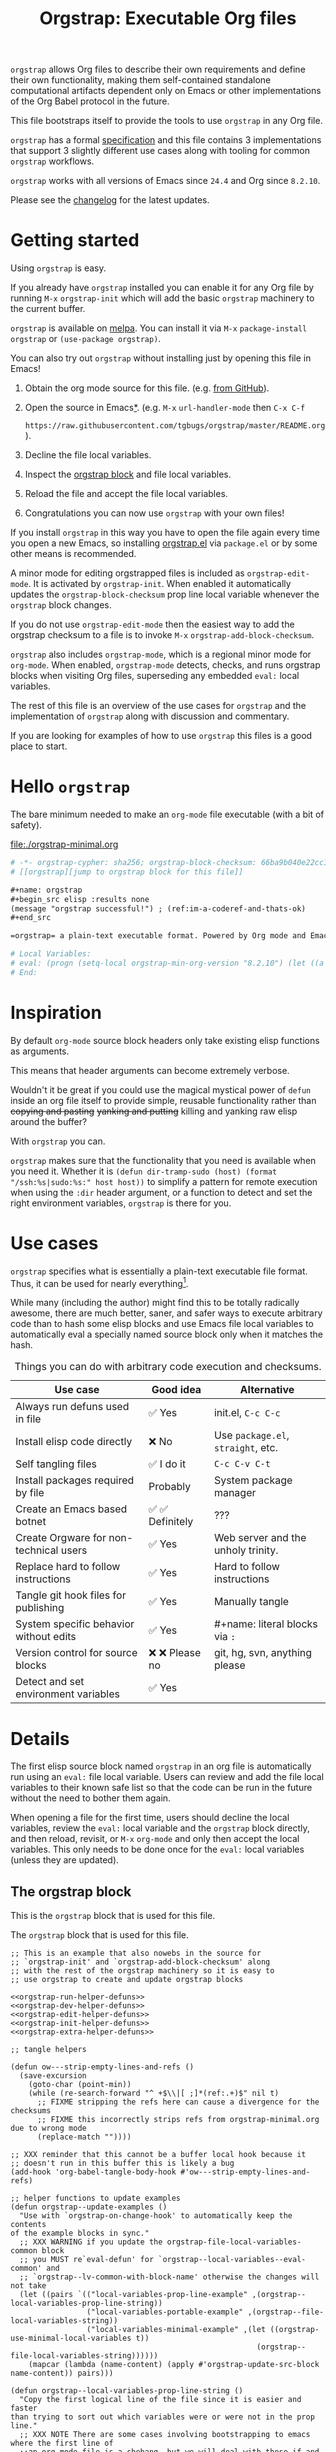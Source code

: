 # -*- org-adapt-indentation: nil; org-edit-src-content-indentation: 0; orgstrap-cypher: sha256; orgstrap-norm-func-name: orgstrap-norm-func--dprp-1-0; orgstrap-block-checksum: 9ebe57543321887e7de51a74ca285638fc21abdf28f9dbdb8b3d41b49c175316; -*-
# [[orgstrap][jump to orgstrap block for this file]]
#+title: Orgstrap: Executable Org files
#+startup: showall
#+options: num:nil \n:nil

#+todo: TODO STARTED | DONE EXPIRED

#+property: header-args :eval no-export
#+property: header-args:elisp :lexical yes

#+latex_header: \usepackage[margin=0.8in]{geometry}
#+latex_header: \setlength\parindent{0pt}

#+link: yt https://youtu.be/
#+link: gh https://github.com/

# [[file:./README.pdf]]
# [[file:./README.html]]
#+HTML: <a href="https://melpa.org/#/orgstrap"><img src="https://melpa.org/packages/orgstrap-badge.svg"></a> <a href="https://stable.melpa.org/#/orgstrap"><img src="https://stable.melpa.org/packages/orgstrap-badge.svg"></a>
#+HTML: <img src="images/orgstrap-horse.svg" align="right" title="Why a horse? Read the source!">
# orgstrap
# Not quite a unicorn.
# If you want to grow up to be a unicorn you're going to have to
# pull yourself up by your own bootstraps!

#+name: orgstrap-shebang
#+begin_src bash :eval never :results none :exports none
{ __p=$(mktemp -d);touch ${__p}/=;chmod +x ${__p}/=;__op=$PATH;PATH=${__p}:$PATH;} > ${null="/dev/null"}
$file= $MyInvocation.MyCommand.Source
$ErrorActionPreference= "silentlycontinue"
file=$0
args=$@
$ErrorActionPreference= "Continue"
{ PATH=$__op;rm ${__p}/=;rmdir ${__p};} > $null
emacs -batch -no-site-file -eval "(let (vc-follow-symlinks) (defun orgstrap--confirm-eval (l _) (not (memq (intern l) '(elisp emacs-lisp)))) (let ((file (pop argv)) enable-local-variables) (find-file-literally file) (end-of-line) (when (eq (char-before) ?\^m) (let ((coding-system-for-read 'utf-8)) (revert-buffer nil t t)))) (let ((enable-local-eval t) (enable-local-variables :all) (major-mode 'org-mode)) (require 'org) (org-set-regexps-and-options) (hack-local-variables)))" "${file}" -- $args
exit
<# powershell open
#+end_src

=orgstrap= allows Org files to describe their own requirements and
define their own functionality, making them self-contained standalone
computational artifacts dependent only on Emacs or other
implementations of the Org Babel protocol in the future.

This file bootstraps itself to provide the tools to use =orgstrap= in
any Org file.

=orgstrap= has a formal [[#specification][specification]] and this
file contains 3 implementations that support 3 slightly different use
cases along with tooling for common =orgstrap= workflows.

=orgstrap= works with all versions of Emacs since =24.4= and Org since =8.2.10=.

Please see the [[#changelog][changelog]] for the latest updates.

* Contents :noexport:
:PROPERTIES:
:TOC:      :include all :depth 1
:visibility: folded
:END:
:CONTENTS:
- [[#getting-started][Getting started]]
- [[#hello-orgstrap][Hello orgstrap]]
- [[#inspiration][Inspiration]]
- [[#use-cases][Use cases]]
- [[#details][Details]]
- [[#specification][Specification]]
- [[#local-variables][Local Variables]]
- [[#code][Code]]
- [[#changelog][Changelog]]
- [[#contributing][Contributing]]
- [[#guides][Guides]]
- [[#best-practices][Best practices]]
- [[#bootstrapping-to-emacs-bootstrapping-to-org][Bootstrapping to Emacs, bootstrapping to Org]]
- [[#examples][Examples]]
- [[#background-file-local-variables-and-checksums][Background, file local variables, and checksums]]
- [[#experience-reports][Experience reports]]
- [[#future-work][Future work]]
:END:
* Getting started
:PROPERTIES:
:CUSTOM_ID: getting-started
:END:
Using =orgstrap= is easy.

If you already have =orgstrap= installed you can enable it for any
Org file by running =M-x= =orgstrap-init= which will add the basic
=orgstrap= machinery to the current buffer.

=orgstrap= is available on [[https://melpa.org/#/orgstrap][melpa]]. You can install it via
=M-x= =package-install= =orgstrap= or ~(use-package orgstrap)~.

You can also try out =orgstrap= without installing just by opening
this file in Emacs!

1. Obtain the org mode source for this file. (e.g.
   [[https://raw.githubusercontent.com/tgbugs/orgstrap/master/orgstrap.org][from GitHub]]).
2. Open the source in Emacs[[#bootstrapping-to-emacs-bootstrapping-to-org][*]].
   (e.g. =M-x= =url-handler-mode= then =C-x C-f=
   # @@latex: \\@@
   =https://raw.githubusercontent.com/tgbugs/orgstrap/master/README.org=).
3. Decline the file local variables.
4. Inspect the [[#details][orgstrap block]] and file local variables.
5. Reload the file and accept the file local variables.
6. Congratulations you can now use =orgstrap= with your own files!

If you install =orgstrap= in this way you have to open the file again
every time you open a new Emacs, so installing [[file:./orgstrap.el][orgstrap.el]]
via ~package.el~ or by some other means is recommended.

A minor mode for editing orgstrapped files is included as =orgstrap-edit-mode=.
It is activated by =orgstrap-init=. When enabled it automatically updates
the =orgstrap-block-checksum= prop line local variable whenever the
=orgstrap= block changes.

If you do not use =orgstrap-edit-mode= then the easiest way to add the
orgstrap checksum to a file is to invoke =M-x= =orgstrap-add-block-checksum=.

=orgstrap= also includes =orgstrap-mode=, which is a regional minor mode
for =org-mode=. When enabled, =orgstrap-mode= detects, checks, and runs
orgstrap blocks when visiting Org files, superseding any embedded =eval:=
local variables.

The rest of this file is an overview of the use cases for =orgstrap= and
the implementation of =orgstrap= along with discussion and commentary.

If you are looking for examples of how to use =orgstrap= this files is a good place to start.
* Hello =orgstrap=
:PROPERTIES:
:CUSTOM_ID: hello-orgstrap
:END:
The bare minimum needed to make an =org-mode= file executable (with a bit of safety).
#+caption: [[file:./orgstrap-minimal.org]]
#+begin_src org :tangle ./orgstrap-minimal.org
# -*- orgstrap-cypher: sha256; orgstrap-block-checksum: 66ba9b040e22cc1d30b6f1d428b2641758ce1e5f6ff9ac8afd32ce7d2f4a1bae; orgstrap-norm-func-name: orgstrap-norm-func--dprp-1-0; -*-
# [[orgstrap][jump to orgstrap block for this file]]

,#+name: orgstrap
,#+begin_src elisp :results none
(message "orgstrap successful!") ; (ref:im-a-coderef-and-thats-ok)
,#+end_src

=orgstrap= a plain-text executable format. Powered by Org mode and Emacs.

# Local Variables:
# eval: (progn (setq-local orgstrap-min-org-version "8.2.10") (let ((a (org-version)) (n orgstrap-min-org-version)) (or (fboundp #'orgstrap--confirm-eval) (not n) (string< n a) (string= n a) (error "Your Org is too old! %s < %s" a n))) (defun orgstrap-norm-func--dprp-1-0 (body) (let ((p (read (concat "(progn\n" body "\n)"))) (m '(defun defun-local defmacro defvar defvar-local defconst defcustom)) print-quoted print-length print-level) (cl-labels ((f (b) (cl-loop for e in b when (listp e) do (or (and (memq (car e) m) (let ((n (nthcdr 4 e))) (and (stringp (nth 3 e)) (or (cl-subseq m 3) n) (f n) (or (setcdr (cddr e) n) t)))) (f e))) p)) (prin1-to-string (f p))))) (unless (boundp 'orgstrap-norm-func) (defvar-local orgstrap-norm-func orgstrap-norm-func-name)) (defun orgstrap-norm-embd (body) (funcall orgstrap-norm-func body)) (unless (fboundp #'orgstrap-norm) (defalias 'orgstrap-norm #'orgstrap-norm-embd)) (defun orgstrap--confirm-eval-minimal (lang body) (not (and (member lang '("elisp" "emacs-lisp")) (eq orgstrap-block-checksum (intern (secure-hash orgstrap-cypher (orgstrap-norm body))))))) (unless (fboundp #'orgstrap--confirm-eval) (defalias 'orgstrap--confirm-eval #'orgstrap--confirm-eval-minimal)) (let (enable-local-eval) (vc-find-file-hook)) (let ((ocbe org-confirm-babel-evaluate) (obs (org-babel-find-named-block "orgstrap"))) (if obs (unwind-protect (save-excursion (setq-local orgstrap-norm-func orgstrap-norm-func-name) (setq-local org-confirm-babel-evaluate #'orgstrap--confirm-eval) (goto-char obs) (org-babel-execute-src-block)) (when (eq org-confirm-babel-evaluate #'orgstrap--confirm-eval) (setq-local org-confirm-babel-evaluate ocbe)) (org-set-visibility-according-to-property)) (warn "No orgstrap block."))))
# End:
#+end_src
* Inspiration
:PROPERTIES:
:CUSTOM_ID: inspiration
:END:
By default =org-mode= source block headers only take existing elisp functions as arguments.

This means that header arguments can become extremely verbose.

Wouldn't it be great if you could use the magical mystical power of =defun=
inside an org file itself to provide simple, reusable functionality rather
than +copying and pasting+ +yanking and putting+ killing and yanking raw
elisp around the buffer?

With =orgstrap= you can.

=orgstrap= makes sure that the functionality that you need is available when you need it.
Whether it is =(defun dir-tramp-sudo (host) (format "/ssh:%s|sudo:%s:" host host))= to
simplify a pattern for remote execution when using the =:dir= header argument, or a
function to detect and set the right environment variables, =orgstrap= is there for you.
* Use cases
:PROPERTIES:
:CUSTOM_ID: use-cases
:END:
=orgstrap= specifies what is essentially a plain-text executable file format.
Thus, it can be used for nearly everything[fn::Now, whether it *should* be....].

While many (including the author) might find this to be totally radically awesome,
there are much better, saner, and safer ways to execute arbitrary code than to hash
some elisp blocks and use Emacs file local variables to automatically eval a specially
named source block only when it matches the hash.

#+caption: Things you can do with arbitrary code execution and checksums.
#+name: table-use-cases
|----------------------------------------+------------------+------------------------------------|
| Use case                               | Good idea        | Alternative                        |
|----------------------------------------+------------------+------------------------------------|
| Always run defuns used in file         | ✅ Yes           | init.el, =C-c C-c=                 |
| Install elisp code directly            | ❌ No            | Use =package.el=, =straight=, etc. |
| Self tangling files                    | ✅ I do it       | =C-c C-v C-t=                      |
| Install packages required by file      | Probably         | System package manager             |
| Create an Emacs based botnet           | ✅ ✅ Definitely | ???                                |
| Create Orgware for non-technical users | ✅ Yes           | Web server and the unholy trinity. |
| Replace hard to follow instructions    | ✅ Yes           | Hard to follow instructions        |
| Tangle git hook files for publishing   | ✅ Yes           | Manually tangle                    |
| System specific behavior without edits | ✅ Yes           | #+name: literal blocks via =:=     |
| Version control for source blocks      | ❌ ❌ Please no  | git, hg, svn, anything please      |
| Detect and set environment variables   | ✅ Yes           |                                    |
|----------------------------------------+------------------+------------------------------------|
# Actually I'm kind of hyped for though of describing the system used to version
# control the code in the file itself. Not so simple to pull off though.
# It only sort of works in this case because we have the rest of the file under
# version control in another system. Without git, developing this would have been
# a complete nightmare.
* Details
:PROPERTIES:
:CUSTOM_ID: details
:END:
The first elisp source block named =orgstrap= in an org file is
automatically run using an =eval:= file local variable. Users can
review and add the file local variables to their known safe list
so that the code can be run in the future without the need to bother
them again.

When opening a file for the first time, users should decline the local
variables, review the =eval:= local variable and the =orgstrap= block
directly, and then reload, revisit, or =M-x= =org-mode= and only then
accept the local variables. This only needs to be done once for the
=eval:= local variables (unless they are updated).

** The orgstrap block
:PROPERTIES:
:CUSTOM_ID: the-orgstrap-block
:END:
This is the =orgstrap= block that is used for this file.

# FIXME the -r -l is kind of needed here deal with ref blocks
# FIXME this is an internal inconsistency in babel
#+caption: The =orgstrap= block that is used for this file.
#+name: orgstrap
#+begin_src elisp :results none :noweb no-export :lexical yes
;; This is an example that also nowebs in the source for
;; `orgstrap-init' and `orgstrap-add-block-checksum' along
;; with the rest of the orgstrap machinery so it is easy to
;; use orgstrap to create and update orgstrap blocks

<<orgstrap-run-helper-defuns>>
<<orgstrap-dev-helper-defuns>>
<<orgstrap-edit-helper-defuns>>
<<orgstrap-init-helper-defuns>>
<<orgstrap-extra-helper-defuns>>

;; tangle helpers

(defun ow---strip-empty-lines-and-refs ()
  (save-excursion
    (goto-char (point-min))
    (while (re-search-forward "^ +$\\|[ ;]*(ref:.+)$" nil t)
      ;; FIXME stripping the refs here can cause a divergence for the checksums
      ;; FIXME this incorrectly strips refs from orgstrap-minimal.org due to wrong mode
      (replace-match ""))))

;; XXX reminder that this cannot be a buffer local hook because it
;; doesn't run in this buffer this is likely a bug
(add-hook 'org-babel-tangle-body-hook #'ow---strip-empty-lines-and-refs)

;; helper functions to update examples
(defun orgstrap--update-examples ()
  "Use with `orgstrap-on-change-hook' to automatically keep the contents
of the example blocks in sync."
  ;; XXX WARNING if you update the orgstrap-file-local-variables-common block
  ;; you MUST re`eval-defun' for `orgstrap--local-variables--eval-common' and
  ;; `orgstrap--lv-common-with-block-name' otherwise the changes will not take
  (let ((pairs `(("local-variables-prop-line-example" ,(orgstrap--local-variables-prop-line-string))
                 ("local-variables-portable-example" ,(orgstrap--file-local-variables-string))
                 ("local-variables-minimal-example" ,(let ((orgstrap-use-minimal-local-variables t))
                                                       (orgstrap--file-local-variables-string))))))
    (mapcar (lambda (name-content) (apply #'orgstrap-update-src-block name-content)) pairs)))

(defun orgstrap--local-variables-prop-line-string ()
  "Copy the first logical line of the file since it is easier and faster
than trying to sort out which variables were or were not in the prop line."
  ;; XXX NOTE There are some cases involving bootstrapping to emacs where the first line of
  ;;an org-mode file is a shebang, but we will deal with those if and when they arrise
  (buffer-substring-no-properties 1 (save-excursion (goto-char 0) (next-logical-line) (point))))

(defun orgstrap--file-local-variables-string ()
  (let (print-length)
    (with-temp-buffer
      (org-mode)
      (goto-char 0)
      (insert "#+name: orgstrap\n#+begin_src elisp :lexical yes\n#+end_src\n")
      (orgstrap--add-file-local-variables orgstrap-use-minimal-local-variables)
      (goto-char 0)
      (kill-whole-line 4)
      (buffer-string))))

;; tangle blocks and update examples on change
(add-hook 'orgstrap-on-change-hook #'org-babel-tangle nil t) ;; FIXME should fire on non-semantic changes
(add-hook 'orgstrap-on-change-hook #'orgstrap--update-examples nil t)
;; enable orgstrap mode locally for this file when this block runs
(orgstrap-edit-mode 1)

(message "orgstrap complete!")
#+end_src

The headers for the block above look like this.
#+name: orgstrap-example
#+begin_example org :eval never :noweb no
,#+name: orgstrap
,#+begin_src elisp :results none :noweb no-export :lexical yes
<<orgstrap>>
,#+end_src
#+end_example

Additional machinery is provided as part of this file to update the local
variable value of =orgstrap-block-checksum= so that only known blocks can
be run. Note that this DOES NOT PROTECT against someone changing the block
and the checksum at the same time and sending you a malicious file! You need
an alternate and trusted source against which to verify the checksum of the
=orgstrap= block.
** Portability
A couple of notes on portability and backward compatibility with older
versions of Emacs. I have tried to get =orgstrap= running on emacs-23,
however the differences between org =6.33x= and org =8.2.10= are too
large to be overcome without significant additional code. First, all
uses of =(setq-local var "value")= have to be changed to
=(set (make-local-variable 'var) "value")= so that the local variable
eval code can run. However once that is done, you discover that all of
the org-babel functions are missing, and then you will discover that
emacs-23 doesn't support lexical binding. Therefore, we don't support
emacs-23 and older versions.
** Version specific behavior
There is a major usability issue for =orgstrap= when running Emacs
< 27. Specifically, prior to Emacs 27 it is not possible to view the
file whose local variables are about to be set because it is
impossible to switch out of the file local variables confirmation
buffer. Starting in Emacs 27 it is possible to change buffer to view
the file that is about to have its file local variables set.
* Specification
:PROPERTIES:
:CUSTOM_ID: specification
:END:
# Except for this comment, comments in the spec are not official parts of the spec.
** Terminology
The specification for orgstrap makes extensive use of terminology
derived from the Emacs manual section on
[[info:emacs#Specifying File Variables][Specifying File Variables]]
and the Org manual section on the
[[info:org#Structure of Code Blocks][Structure of Code Blocks]].

What the Emacs manual calls the first line or prop-line is referred
to in this document as the =prop line= and the variables specified in
it are referred to as =prop line local variables=. What the Emacs
manual explicitly calls the =local variables list= we refer to in the
same way[fn::In other sections of the readme that contains this
specification the nomenclature is inconsistent, and refers to these
variously as end local variables or simply as local variables or file
local variables.].

What the Org manual refers to as a =source code block= we refer to in the
same way.
** File contents
In order for an Org mode file to support the use of =orgstrap= it must
contain the following.

The =prop line= of the Org file must include three local variables:
=orgstrap-cypher=, =orgstrap-norm-func-name=, and =orgstrap-block-checksum=.

Anywhere in the rest of the file there must be an Org =source code block=
that has the =<name>= =orgstrap= with whitespace preceding the =o= and only
whitespace following the =p= until a newline. Newline and whitespace are as
defined by [[https://orgmode.org/worg/dev/org-syntax.html][Org mode syntax]].
This =source code block= is henceforth referred to as the =orgstrap block=.
If there is more than one =source code block= with the =<name>= =orgstrap=
then the =source code block= that starts closest to the beginning of the file
is the =orgstrap block=.

The =<language>= for the =orgstrap block= must be =elisp= or =emacs-lisp=. [fn::
It is possible that other languages might be supported in the future. However,
that is somewhat challenging given that Org and Orb-babel only implicitly
specify that a conforming implementation that can execute =source code blocks=
must support Emacs lisp =source code blocks= and the use of Emacs lisp in
header arguments. There is an infinitesimal possibility that Org-babel will
support the use of other languages for inline header arguments since it
already supports them via blocks and it is not trivial to allow additional
languages to be used inline without some additional way to indicate the language
in use for a particular block. On the other hand, there is a small possibility
that other languages could be supported in the =orgstrap block= by specifying
them as part of the =local variables list=. However it is not clear that this
is needed, because it is possible to specify a small orgstrap block that can
ensure that the required Org-babel language implementations are installed and
then securely run those blocks. This block can probably be stripped down
sufficiently to make it possible to implement only the subset of elisp
required to run that block.]

Everything else about the =orgstrap block= is delegated to Org mode, including
header arguments, and noweb expansion.

# TODO With the possible exception being that a header of the form
# :var orgstrap-enable-optional=(identity nil) might be added to
# make it possible for the user to toggle optional dependencies
# obviously authors can do whatever they want with the block and
# set as many :vars to t or nil as they want to give users as much
# or as little control over what is run as they desire, this should
# probably just go in as an example, with note that this is one of the
# reasons why we don't hash :vars but also why users need to check those

# I'm 99% certain that embedding orgstrap-norm-func in the local variables list
# should NOT be required as part of the specification. I do that in the current
# implementation, but the 3000 char limit for the local variables list is going
# to pose quite the challenge for the portable implementation, and thus I think
# all the spec needs to say is that an implementation must be able to reproduce
# the orgstrap block hash when the whole file hash is the same.
** Implementation behavior
When provided with the same file whose =orgstrap block= was originally hashed
(where "the same file" means a file with the same checksum when hashed using
the algorithm specified by the =orgstrap-cypher= variable), a conforming
implementation must be able to do the following.

A conforming implementation must be able to reproduce the =orgstrap-block-checksum=
using only the information contained in the =orgstrap-cypher= and
=orgstrap-norm-func-name= =prop line local varaibles=, and information
contained in the rest of the file explicitly excluding the contents of
the =orgstrap-block-checksum= =prop line local varaible=. The most obvious
additional information required being the contents of the =orgstrap block= [fn::
The reference implementation provided in the readme containing this specification
uses an Emacs =eval:= local variable (elv) in the =local variables list=. Embedding
an elv is not required by this specification. However, such an implementation allows
files to depend only on the core Emacs implementation.

In the future an optional extension may be added to this document that specifies the
behavior for files using an elv in the =local variables list=.

A minimal implementation that works without elvs is also provided.

Files that contain only the prop line local variables are dependent on an implementation
of orgstrap already being present on the system running the file.

There is a fine balance between portability and compactness since a minimal implementation
has to make more assumptions about the systems it will run on.

Multi-stage orgstrap or other means of bootstrapping a working runtime for an Org file such
as the process implemented in the
[[#bootstrapping-to-emacs-bootstrapping-to-org][Bootstrapping to Emacs, bootstrapping to Org]]
section of this readme are ongoing areas of exploration.].

#+begin_quote
One implementation detail is that conforming implementations
must implement noweb expansion and coderef removal prior to
passing the contents of the =orgstrap block= to a normalization
function.
#+end_quote

Normalization functions that produce different output given the same
input for at least one input must have different names. One way this
can be achieved is by suffixing a name with a version number.

In order for an orgstrap normalization function name to be considered
official it must have an implementation bearing that name in the
[[#normalization-functions][Normalization functions]] section of the
readme that contains this specification. Once a function has been
named, no other function shall ever bear the same name unless for
all inputs it produces output that is byte-identical to the output
of all other previous implementations of the function bearing that
name.

#+begin_quote
A key point about =orgstrap-norm-func-name= is that the implementation
of these functions must be agreed upon by various implementations, if a user
inserts a fake hash, implementations should deal with it by running the
normalization and hashing process again using a known-conforming implementation
on a system that they control.
#+end_quote
* Local Variables
:PROPERTIES:
:CUSTOM_ID: local-variables
:END:
** Contents :noexport:
:PROPERTIES:
:TOC:      :include siblings :exclude this :depth 1
:visibility: folded
:END:
:CONTENTS:
- [[#overview][Overview]]
- [[#org-version-support][Org version support]]
- [[#normalization][Normalization]]
- [[#definitions][Definitions]]
- [[#note-on-noweb-support][Note on noweb support]]
- [[#note-on-coderefs][Note on coderefs]]
- [[#how-local-variables-appear-in-the-file][How local variables appear in the file]]
:END:
** Overview
:PROPERTIES:
:CUSTOM_ID: overview
:END:
This section contains two implementations of =orgstrap= (minimal and
portable) that are small enough to fit in the local variables list at
the end of a file. *The local variables list must start less than 3000*
*chars from the end of the file*.

We use =setq-local= in =eval:= to set =org-confirm-babel-evaluate=
because it is a =safe-local-variable= only when the value is =t= and
cannot be set directly as a file local variable.  In this context this
workaround seems reasonable and not malicious because the use of
=eval:= should alert users that some arbitrary stuff is going on and
that they should be on high alert to check it.

Below in [[#definitions][Definitions]] there is a more readable
version of what the compacted local variables code at the end of the
file is doing.  *Always check that the =eval:= local variables in*
*unknown orgstrapped files match a known set when reviewing and*
*accepting local variables*.

=orgstrap= eval local variables, or *elvs* for short, are little
helpers at the end of the file that make everything work in a portable
manner when =orgstrap.el= is not present on a system.

While elvs are not required by the specification, they greatly reduce
the complexity of implementation. They also simplify the instructions
to two steps: 1. install Emacs, 2. open the file.
# the orgstrap block can the install orgstrap.el if needed
# TODO it is entirely possible to automate that check
# but not without already having orgstrap available.
# TODO publish the hashes of the eval sexps.
** Org version support
:PROPERTIES:
:CUSTOM_ID: org-version-support
:END:
Different versions of the =orgstrap= local variables work with
different versions of =org-mode=. We include an explicit version
check and fail so that strange partial successes can be avoided
and so that newer versions of the local variables can be simplified
when backward compatibility is not needed. For example one might
imagine a future where no local variables are needed in the file
at all, only the cypher and the checksum because we managed to
get support for the convention built into =org-mode= directly.

This will also allow us to streamline which block to use based
on whether noweb is being used. If it is not then we can decide
automatically.

If orgstrap is installed, we use the installed version of orgstrap
anyway so don't bother.
#+name: orgstrap-check-org-version
#+begin_src elisp
(let ((a (org-version)) ; actual
      (n orgstrap-min-org-version)) ; need
  (or (fboundp #'orgstrap--confirm-eval) ; orgstrap with portable is already present on the system
      (not n)
      (string< n a)
      (string= n a)
      (error "Your Org is too old! %s < %s" a n)))
#+end_src
#+caption: Portability note.
#+begin_quote
=string<= must be used in order to support emacs-24
#+end_quote
** Normalization
:PROPERTIES:
:CUSTOM_ID: normalization
:END:
*** Shared normalization machinery
Shared normalization code embedded as elvs.
# FIXME should orgstrap-norm-func be a local variable ?!?
#+caption: Shared normalization code embedded as elvs.
#+name: orgstrap-normalization-common-embed
#+begin_src elisp
(unless (boundp 'orgstrap-norm-func)
  (defvar-local orgstrap-norm-func orgstrap-norm-func-name))

(defun orgstrap-norm-embd (body)
  "Normalize BODY."
  (funcall orgstrap-norm-func body))

(unless (fboundp #'orgstrap-norm)
  (defalias 'orgstrap-norm #'orgstrap-norm-embd))
#+end_src

Normalization functions for orgstrap.el.
#+caption: Normalization functions for orgstrap.el.
#+name: orgstrap-code-normalization-functions
#+begin_src elisp :eval never :noweb yes
(defun orgstrap-norm (body)
  "Normalize BODY."
  (if orgstrap--debug
      (orgstrap-norm-debug body)
    (funcall orgstrap-norm-func body)))

(defun orgstrap-norm-debug (body)
  "Insert BODY normalized with NORM-FUNC into a buffer for easier debug."
  (let* ((print-quoted nil)
         (bname (format "body-norm-%s" emacs-major-version))
         (buffer (let ((existing (get-buffer bname)))
                   (if existing existing
                     (create-file-buffer bname))))
         (body-normalized (funcall orgstrap-norm-func body)))
    (with-current-buffer buffer
      (erase-buffer)
      (insert body-normalized))
    body-normalized))

;; orgstrap normalization functions

<<block-orgstrap-norm-func--dprp-1-0>>

<<block-orgstrap-norm-func--prp-1-1>>

<<block-orgstrap-norm-func--prp-1-0>>

#+end_src

#+caption: XXX portability note
#+begin_quote
For emacs < 26 (org < 9) either lowercase =#+caption:= must be placed
_BEFORE_ =#+name:=, OR =#+CAPTION:= must be uppercase and can come
after =#+name:=, otherwise =#+name:= will not be associated with the
block.  What a fun bug.

Addendum. Apparently in the older version of Org =:noweb= is always
yes.  As a result, testing against Emacs 24 or 25 will alert you if
you forget to set =:noweb= on a block.
#+end_quote
*** Normalization functions
:PROPERTIES:
:CUSTOM_ID: normalization-functions
:END:
**** prp-1.0 :obsolete:
*This normalization function is obsolete*

#+name: orgstrap-code-normalization--prin1-read-progn-1-0
#+begin_src elisp :eval never
(let ((print-quoted nil))
  (prin1-to-string (read (concat "(progn\n" body "\n)"))))
#+end_src

#+name: block-orgstrap-norm-func--prp-1-0
#+begin_src elisp :noweb yes :eval never
(defun orgstrap-norm-func--prp-1-0 (body)
  "Normalize BODY using prp-1-0."
  <<orgstrap-code-normalization--prin1-read-progn-1-0>>)
(make-obsolete #'orgstrap-norm-func--prp-1-0 #'orgstrap-norm-func--prp-1-1 "1.2")
#+end_src

Normalize BODY by wrapping in =progn=, calling =read=, and then =prin1-to-string=.
There are still unresolved issues if tabs are present in the orgstrap block which
is why 1.0 is included. =print-quoted= is critical for consistent hashing.

=prin1-to-string= is used to normalize the code in the orgstrap block,
removing any comments and formatting irregularities. This is important
for two reasons.

First it helps prevent denial of service attacks against human auditors
who have low bandwidth for detecting fiddly changes.

Second, normalization that ignores comments makes it possible to improve
the documentation of code without changing the checksum. Hopefully this
will reduce one of the obstacles to enhancing the documentation of orgstrap
code and blocks over time since rehashing will not be required when the
meaningful code itself has not changed.

=(print-quoted nil)= is needed for backward compatibility due to a change
to the default from =nil= to =t= in emacs-27 (sigh). See
[[orgit-rev:~/git/NOFORK/emacs::72ee93d68daea00e2ee69417afd4e31b3145a9fa][emacs commit 72ee93d68daea00e2ee69417afd4e31b3145a9fa]].
**** prp-1.1
#+name: orgstrap-code-normalization--prin1-read-progn-1-1
#+begin_src elisp :eval never
(let (print-quoted print-length print-level)
  (prin1-to-string (read (concat "(progn\n" body "\n)"))))
#+end_src

#+name: block-orgstrap-norm-func--prp-1-1
#+begin_src elisp :noweb yes :eval never
(defun orgstrap-norm-func--prp-1-1 (body)
  "Normalize BODY using prp-1-1."
  <<orgstrap-code-normalization--prin1-read-progn-1-1>>)
#+end_src

I learned that =print-length= and =print-level= exist in the usual
way, which is that somehow they got set to something other than =nil=
and as a result checksums started failing left and right because the
number of expressions in the body of the progn eval was greater than
the value of =print-length=, resulting in truncation and replacement
with =...=. This can also happens inside =add-file-local-variable= and
possibly even inside =format=!? Therefore I'm updating to version to
1.1 of the normalization procedure so that I can defensively bind
those variables to =nil=.
**** dprp-1.0
A normalization function that is invariant to changes in docstrings.

Walk the tree and ~setcdr~ out docstrings.

This normalization function must be portable between versions, which
means that the forms that get spliced must be from a static set that
does not change between versions.

Since this normalization is mostly a quality of life improvement to
allow docstrings to be changed without rehashing, limiting to a
specific set of forms is ok. If you use something like ~cl-defun~ and
change the docstring, then you will have to rehash. The 90% use case
is covered here in a compact manner.
#+name: orgstrap-code-normalization--dedoc-prin1-read-progn-1-0
#+begin_src elisp :eval never
(let ((p (read (concat "(progn\n" body "\n)")))
      (m '(defun defun-local defmacro defvar defvar-local defconst defcustom))
      print-quoted print-length print-level)
  (cl-labels
      ((f
        (b)
        (cl-loop
         for e in b when (listp e) do ; for expression in body when the expression is a list
         (or
          (and
           (memq (car e) m) ; is a form with docstrings
           (let ((n (nthcdr 4 e))) ; body after docstring
             (and
              (stringp (nth 3 e)) ; has a docstring
              (or (cl-subseq m 3) n) ; var or doc not last
              (f n) ; recurse for nested
              ;; splice out the docstring and return t to avoid the other branch
              (or (setcdr (cddr e) n) t))))
          ;; recurse e.g. for (when x (defvar y t))
          (f e)))
        p))
    (prin1-to-string (f p))))
#+end_src

#+name: block-orgstrap-norm-func--dprp-1-0
#+begin_src elisp :noweb yes :results none :eval never :eval yes
(defun orgstrap-norm-func--dprp-1-0 (body)
  "Normalize BODY using dprp-1-0."
  <<orgstrap-code-normalization--dedoc-prin1-read-progn-1-0>>)
#+end_src

#+begin_src elisp :results code
(orgstrap--with-block "orgstrap"
  (prog1 (read (orgstrap-norm-func--dprp-1-0 body)) nil))
#+end_src

** Definitions
:PROPERTIES:
:CUSTOM_ID: definitions
:END:
These blocks are nowebbed into ref:orgstrap-init-helper-defuns and are
used directly by =orgstrap-init= to populate file local variables.

The portable confirm eval is extracted to its own block so that we can
include it as a backstop for users who have orgstrap installed but are
running an older version of =org-mode= than is supported by the file
that they are trying to load.

#+caption: Portable confirm eval.
#+name: orgstrap-portable-confirm-eval
#+begin_src elisp :eval never :noweb yes
;;;###autoload
(defun orgstrap--confirm-eval-portable (lang _body)
  "A backwards compatible, portable implementation for confirm-eval.
This should be called by `org-confirm-babel-evaluate'.  As implemented
the only LANG that is supported is emacs-lisp or elisp.  The argument
_BODY is rederived for portability and thus not used."
  ;; `org-confirm-babel-evaluate' will prompt the user when the value
  ;; that is returned is non-nil, therefore we negate positive matchs
  (not (and (member lang '("elisp" "emacs-lisp"))
            (let* ((body (orgstrap--expand-body (org-babel-get-src-block-info)))
                   (body-normalized (orgstrap-norm body))
                   (content-checksum
                    (intern
                     (secure-hash
                      orgstrap-cypher
                      body-normalized))))
              ;;(message "%s %s" orgstrap-block-checksum content-checksum)
              ;;(message "%s" body-normalized)
              (eq orgstrap-block-checksum content-checksum)))))
;; portable eval is used as the default implementation in orgstrap.el
;;;###autoload
(unless (fboundp #'orgstrap--confirm-eval)
  (defalias 'orgstrap--confirm-eval #'orgstrap--confirm-eval-portable))
#+end_src

#+caption: Minimal confirm eval.
#+name: orgstrap-minimal-confirm-eval
#+begin_src elisp
(defun orgstrap--confirm-eval-minimal (lang body)
  (not (and (member lang '("elisp" "emacs-lisp"))
            (eq orgstrap-block-checksum
                (intern
                 (secure-hash
                  orgstrap-cypher
                  (orgstrap-norm body)))))))
(unless (fboundp #'orgstrap--confirm-eval)
  ;; if `orgstrap--confirm-eval' is bound use it since it is
  ;; is the portable version XXX NOTE the minimal version will
  ;; not be installed as local variables if it detects that there
  ;; are unescaped coderefs since those will cause portable and minimal
  ;; to produce different hashes
  (defalias 'orgstrap--confirm-eval #'orgstrap--confirm-eval-minimal))
#+end_src

Once =orgstrap--confirm-eval= is defined the rest of the =eval:= local variables are the same.

# FIXME vc-find-file-hook aka vc-refresh-state uses find-file NOT
# find-file-literally the issue is in vc-link-follow which calls
# find-file-noselect blindly we would need to overwrite it or advise
# it, I have a workaround which is to set vc-follow-symlinks to nil
# for the shebang block, but that causes variant behavior, vc-mode
# probably needs a variable to control whether it opens in the mode
# that the symlinked file was opened in or the mode of the target to
# avoid issues like this

# XXX If you modify this block call =M-x orgstrap-run-block=
# so that functions that use it internally will be updated.

#+caption: common local variables
#+name: orgstrap-file-local-variables-common
#+begin_src elisp :eval never
(let (enable-local-eval) (vc-find-file-hook)) ; use the obsolete alias since it works in 24
(let ((ocbe org-confirm-babel-evaluate)
      (obs (org-babel-find-named-block ,orgstrap-orgstrap-block-name))) ; quasiquoted when nowebbed
  (if obs
      (unwind-protect
          (save-excursion
            (setq-local orgstrap-norm-func orgstrap-norm-func-name)
            (setq-local org-confirm-babel-evaluate #'orgstrap--confirm-eval)
            (goto-char obs) ; FIXME `org-save-outline-visibility' but that is not portable
            (org-babel-execute-src-block))
        (when (eq org-confirm-babel-evaluate #'orgstrap--confirm-eval)
          ;; XXX allow orgstrap blocks to set ocbe so audit for that
          (setq-local org-confirm-babel-evaluate ocbe))
        (org-set-visibility-according-to-property))
    ;; FIXME warn or error here?
    (warn "No orgstrap block.")))
#+end_src

Since =orgstrap-norm-func= is a dynamic variable it simplifies the
potential future case where we don't embed the normalization function,
still not sure if we really want to do that though

#+caption: common local variables once lexical is enabled by default
#+name: orgstrap-file-local-variables-common-lexical
#+begin_src elisp :eval never
(let ((orgstrap-norm-func orgstrap-norm-func-name)
      (org-confirm-babel-evaluate #'orgstrap--confirm-eval)
      (obs (org-babel-find-named-block ,orgstrap-orgstrap-block-name))) ; quasiquoted when nowebbed
  (if obs
      (unwind-protect
          (save-excursion
            (goto-char obs)
            (org-babel-execute-src-block))
        (org-set-startup-visibility))
    ;; FIXME warn or error here?
    (warn "No orgstrap block.")))
#+end_src
** Note on noweb support
:PROPERTIES:
:CUSTOM_ID: note-on-noweb-support
:END:
The minimal set of local variables only works if you don't use noweb
or if you are using Org =>== =9.3.8=.

The portable set of local variables described below works with versions of
Org as far back as =8.2.10= (the version bundled with =emacs-24.5=).
** Note on coderefs
:PROPERTIES:
:CUSTOM_ID: note-on-coderefs
:END:
Older versions of =org-mode= do not know what to do with coderefs.
The simplest solution is to hide them in comments as =;(ref:coderef)=
if you need them. See [[(clrin)]] and [[(oab)]] for examples in this file.
** How local variables appear in the file
:PROPERTIES:
:CUSTOM_ID: how-local-variables-appear-in-the-file
:END:
# DO NOT EDIT THESE BLOCKS THEY ARE UPDATED AUTOMATICALLY
Here is the prop line from the first line of this file that
includes the cypher and checksum of the =orgstrap= block.
#+name: local-variables-prop-line-example
#+begin_src org :eval never
# -*- org-adapt-indentation: nil; org-edit-src-content-indentation: 0; orgstrap-cypher: sha256; orgstrap-norm-func-name: orgstrap-norm-func--dprp-1-0; orgstrap-block-checksum: 9ebe57543321887e7de51a74ca285638fc21abdf28f9dbdb8b3d41b49c175316; -*-
#+end_src

# BE VERY CAREFUL WITH MANUAL EDITS
# If this block is being edited manually the automatic update will not work.
Here are the portable local variables from the end of the file.
#+name: local-variables-portable-example
#+begin_src org :eval never
# Local Variables:
# eval: (progn (setq-local orgstrap-min-org-version "8.2.10") (let ((a (org-version)) (n orgstrap-min-org-version)) (or (fboundp #'orgstrap--confirm-eval) (not n) (string< n a) (string= n a) (error "Your Org is too old! %s < %s" a n))) (defun orgstrap-norm-func--dprp-1-0 (body) (let ((p (read (concat "(progn\n" body "\n)"))) (m '(defun defun-local defmacro defvar defvar-local defconst defcustom)) print-quoted print-length print-level) (cl-labels ((f (b) (cl-loop for e in b when (listp e) do (or (and (memq (car e) m) (let ((n (nthcdr 4 e))) (and (stringp (nth 3 e)) (or (cl-subseq m 3) n) (f n) (or (setcdr (cddr e) n) t)))) (f e))) p)) (prin1-to-string (f p))))) (unless (boundp 'orgstrap-norm-func) (defvar-local orgstrap-norm-func orgstrap-norm-func-name)) (defun orgstrap-norm-embd (body) (funcall orgstrap-norm-func body)) (unless (fboundp #'orgstrap-norm) (defalias 'orgstrap-norm #'orgstrap-norm-embd)) (defun orgstrap-org-src-coderef-regexp (_fmt &optional label) (let ((fmt org-coderef-label-format)) (format "\\([:blank:]*\\(%s\\)[:blank:]*\\)$" (replace-regexp-in-string "%s" (if label (regexp-quote label) "\\([-a-zA-Z0-9_][-a-zA-Z0-9_ ]*\\)") (regexp-quote fmt) nil t)))) (unless (fboundp #'org-src-coderef-regexp) (defalias 'org-src-coderef-regexp #'orgstrap-org-src-coderef-regexp)) (defun orgstrap--expand-body (info) (let ((coderef (nth 6 info)) (expand (if (org-babel-noweb-p (nth 2 info) :eval) (org-babel-expand-noweb-references info) (nth 1 info)))) (if (not coderef) expand (replace-regexp-in-string (org-src-coderef-regexp coderef) "" expand nil nil 1)))) (defun orgstrap--confirm-eval-portable (lang _body) (not (and (member lang '("elisp" "emacs-lisp")) (let* ((body (orgstrap--expand-body (org-babel-get-src-block-info))) (body-normalized (orgstrap-norm body)) (content-checksum (intern (secure-hash orgstrap-cypher body-normalized)))) (eq orgstrap-block-checksum content-checksum))))) (unless (fboundp #'orgstrap--confirm-eval) (defalias 'orgstrap--confirm-eval #'orgstrap--confirm-eval-portable)) (let (enable-local-eval) (vc-find-file-hook)) (let ((ocbe org-confirm-babel-evaluate) (obs (org-babel-find-named-block "orgstrap"))) (if obs (unwind-protect (save-excursion (setq-local orgstrap-norm-func orgstrap-norm-func-name) (setq-local org-confirm-babel-evaluate #'orgstrap--confirm-eval) (goto-char obs) (org-babel-execute-src-block)) (when (eq org-confirm-babel-evaluate #'orgstrap--confirm-eval) (setq-local org-confirm-babel-evaluate ocbe)) (org-set-visibility-according-to-property)) (warn "No orgstrap block."))))
# End:
#+end_src

Here are the minimal local variables from the end of the file.
#+name: local-variables-minimal-example
#+begin_src org :eval never
# Local Variables:
# eval: (progn (setq-local orgstrap-min-org-version "8.2.10") (let ((a (org-version)) (n orgstrap-min-org-version)) (or (fboundp #'orgstrap--confirm-eval) (not n) (string< n a) (string= n a) (error "Your Org is too old! %s < %s" a n))) (defun orgstrap-norm-func--dprp-1-0 (body) (let ((p (read (concat "(progn\n" body "\n)"))) (m '(defun defun-local defmacro defvar defvar-local defconst defcustom)) print-quoted print-length print-level) (cl-labels ((f (b) (cl-loop for e in b when (listp e) do (or (and (memq (car e) m) (let ((n (nthcdr 4 e))) (and (stringp (nth 3 e)) (or (cl-subseq m 3) n) (f n) (or (setcdr (cddr e) n) t)))) (f e))) p)) (prin1-to-string (f p))))) (unless (boundp 'orgstrap-norm-func) (defvar-local orgstrap-norm-func orgstrap-norm-func-name)) (defun orgstrap-norm-embd (body) (funcall orgstrap-norm-func body)) (unless (fboundp #'orgstrap-norm) (defalias 'orgstrap-norm #'orgstrap-norm-embd)) (defun orgstrap--confirm-eval-minimal (lang body) (not (and (member lang '("elisp" "emacs-lisp")) (eq orgstrap-block-checksum (intern (secure-hash orgstrap-cypher (orgstrap-norm body))))))) (unless (fboundp #'orgstrap--confirm-eval) (defalias 'orgstrap--confirm-eval #'orgstrap--confirm-eval-minimal)) (let (enable-local-eval) (vc-find-file-hook)) (let ((ocbe org-confirm-babel-evaluate) (obs (org-babel-find-named-block "orgstrap"))) (if obs (unwind-protect (save-excursion (setq-local orgstrap-norm-func orgstrap-norm-func-name) (setq-local org-confirm-babel-evaluate #'orgstrap--confirm-eval) (goto-char obs) (org-babel-execute-src-block)) (when (eq org-confirm-babel-evaluate #'orgstrap--confirm-eval) (setq-local org-confirm-babel-evaluate ocbe)) (org-set-visibility-according-to-property)) (warn "No orgstrap block."))))
# End:
#+end_src

* Code
:PROPERTIES:
:CUSTOM_ID: code
:END:
** =orgstrap= implementation
This section contains the implementation of functions to calculate
=orgstrap-block-checksum= and set it as a prop line local variable.
It also contains functions to embed the bootstrapping code as an
=eval:= local variable in the local variables list, along with other
quality of life functionality for the user such as =orgstrap-mode=,
=orgstrap-edit-mode=, and =orgstrap-init=.
# [[info:elisp#File Local Variables][info:elisp#File Local Variables]] is a useful reference
*** Expand
Testing =org-src-coderef-regexp= with =fboundp= in ref:orgstrap-expand-body
is needed due to changes in the behavior of =org-babel-get-src-block-info=
roughly around the =9.0= release.

The changes in behavior for =org-babel-get-src-block-info= are commits
orgit-rev:~/git/NOFORK/org-mode::88659208793dca18b7672428175e9a712af7b5ad and
orgit-rev:~/git/NOFORK/org-mode::9738da473277712804e0d004899388ad71c6b791. They
both occur before the introduction of =org-src-coderef-regexp= in
orgit-rev:~/git/NOFORK/org-mode::9f47b37231b3c45afcd604a191e346200bd76e98.
All of this happend before orgit-rev:~/git/NOFORK/org-mode::release_9.0. By
testing =org-src-coderef-regexp= with =fboundp= there are only a tiny number
of versions where there might be some inconsistent behavior, e.g.
orgit-rev:~/git/NOFORK/org-mode::release_8.3.6, but I suspect that the probability
that anyone anywhere is running one of those versions is approximately zero.

#+name: orgstrap-expand-body
#+begin_src elisp :eval never
(defun orgstrap-org-src-coderef-regexp (_fmt &optional label)
  "Backport `org-src-coderef-regexp' for 24 and 25.
See the upstream docstring for info on LABEL.
_FMT has the wrong meaning in 24 and 25."
  (let ((fmt org-coderef-label-format))
    (format "\\([:blank:]*\\(%s\\)[:blank:]*\\)$"
            (replace-regexp-in-string
             "%s"
             (if label
                 (regexp-quote label)
               "\\([-a-zA-Z0-9_][-a-zA-Z0-9_ ]*\\)")
             (regexp-quote fmt)
             nil t))))
(unless (fboundp #'org-src-coderef-regexp)
  (defalias 'org-src-coderef-regexp #'orgstrap-org-src-coderef-regexp))
(defun orgstrap--expand-body (info)
  "Expand noweb references in INFO body and remove any coderefs."
  ;; this is a backport of `org-babel--expand-body'
  (let ((coderef (nth 6 info))
        (expand
         (if (org-babel-noweb-p (nth 2 info) :eval)
             (org-babel-expand-noweb-references info)
           (nth 1 info))))
    (if (not coderef)
        expand
      (replace-regexp-in-string
       (org-src-coderef-regexp coderef) "" expand nil nil 1))))
#+end_src
*** Run
In order for orgstrap to be maximally portable and not depend on
already being installed, the implementation needs to work with the
local variables list eval variable without complicating the situation
when orgstrap is installed as a package.

While ideally this would be done using only the standard hooks around
=hack-local-variables= such an approach does not work because the
variables are filtered before those hooks can run. Therefore, we have
to advise =hack-local-variables-confirm= in order to capture and
remove any orgstrap elvs that we find. For maximum safety this
minimally requires mutation of the =all-vars= list passed to
=hack-local-variables-confirm=.

This is a fairly deep tampering with the way that hack-local-variables works,
so special attention should be given when reviewing the security implications
of any changes.

#+caption: run helpers
#+name: orgstrap-run-helper-defuns
#+begin_src elisp :noweb yes
(require 'cl-lib)

;;;###autoload
(defvar orgstrap-mode nil
  "Variable to track whether `orgstrap-mode' is enabled.")

(cl-eval-when (eval compile load)
  ;; prevent warnings since this is used as a variable in a macro
  (defvar orgstrap-orgstrap-block-name "orgstrap"
    "Set the default blockname to orgstrap by convention.
This makes it easier to search for orgstrap if someone encounters
an orgstrapped file and wants to know what is going on."))

(defvar orgstrap-default-cypher 'sha256
  "The default cypher passed to `secure-hash' when hashing blocks.")

(defvar-local orgstrap-cypher orgstrap-default-cypher
  "Local variable for the cypher for the current buffer.
If you change `orgstrap-default-cypher' you should update this as well
using `setq-default' since it will not change automatically.")
(put 'orgstrap-cypher 'safe-local-variable (lambda (v) (ignore v) t))

(defvar-local orgstrap-block-checksum nil
  "Local variable for the expected checksum for the current orgstrap block.")
;; `orgstrap-block-checksum' is not a safe local variable, if it is set
;; as safe then there will be no check and code will execute without a check
;; it is also not risky, so we leave it unmarked

(defconst orgstrap--internal-norm-funcs
  '(orgstrap-norm-func--prp-1-0
    orgstrap-norm-func--prp-1-1
    orgstrap-norm-func--dprp-1-0)
  "List internally implemented normalization functions.
Used to determine which norm func names are safe local variables.")

(defvar-local orgstrap-norm-func-name nil
  "Local variable for the name of the current orgstrap-norm-func.")
(put 'orgstrap-norm-func-name 'safe-local-variable
     (lambda (value) (and orgstrap-mode (memq value orgstrap--internal-norm-funcs))))
;; Unless `orgstrap-mode' is enabled and the name is in the list of
;; functions that are implemented internally this is not safe

(defvar-local orgstrap-norm-func #'orgstrap-norm-func--dprp-1-0
  "Dynamic variable to simplify calling normalizaiton functions.
Defaults to `orgstrap-norm-func--dprp-1-0'.")

(defvar orgstrap--debug nil
  "If non-nil run `orgstrap-norm' in debug mode.")

(defgroup orgstrap nil
  "Tools for bootstraping Org mode files using Org Babel."
  :tag "orgstrap"
  :group 'org
  :link '(url-link :tag "README on GitHub"
                   "https://github.com/tgbugs/orgstrap/blob/master/README.org"))

(defcustom orgstrap-always-edit nil
  "If non-nil command `orgstrap-mode' activates command `orgstrap-edit-mode'."
  :type 'boolean
  :group 'orgstrap)

(defcustom orgstrap-always-eval nil
  "Always try to run orgstrap blocks even when populating `org-agenda'."
  :type 'boolean
  :group 'orgstrap)

(defcustom orgstrap-always-eval-whitelist nil
  "List of files that should always try to run orgstrap blocks."
  :type 'list
  :group 'orgstrap)

(defcustom orgstrap-file-blacklist nil
  "List of files that should never run orgstrap blocks.

For files on the blacklist `orgstrap-block-checksum' is removed from
the local variables list so that the checksum will not be added to
the `safe-local-variable-values' list.  If it were added it would then
be impossible to prevent execution of the source block when `orgstrap-mode'
is disabled.

This is useful when developing a block that modifies Emacs' configuration.
NOTE this variable only works if `orgstrap-mode' is enabled."
  :type 'list
  :group 'orgstrap)

;; orgstrap blacklist

(defun orgstrap-blacklist-current-file (&optional universal-argument)
  "Add the current file to `orgstrap-file-blacklist'.
If UNIVERSAL-ARGUMENT is provided do not run `orgstrap-revoke-current-buffer'."
  ;; It is usually better to revoke a checksum when its file is blacklisted since
  ;; it is easier for the user to add the checksum again when needed than it is
  ;; for them to revoke manually. The prefix argument allows users who know that
  ;; they only want to blacklist the file and not revoke to do so though such
  ;; cases are expected to be fairly rare.

  ;; FIXME blacklisting a bad file that has already been approved is painful
  ;; right now, you have to manually set `enable-local-eval' to nil, load the
  ;; file, run this function, and then reset `enable-local-eval'.
  (interactive "P")
  (unless universal-argument
    (orgstrap-revoke-current-buffer))
  (add-to-list 'orgstrap-file-blacklist (buffer-file-name))
  (customize-save-variable 'orgstrap-file-blacklist orgstrap-file-blacklist))

(defun orgstrap-unblacklist-current-file ()
  "Remove the current file from `orgstrap-file-blacklist'."
  (interactive)
  (setq orgstrap-file-blacklist (delete (buffer-file-name) orgstrap-file-blacklist))
  (customize-save-variable 'orgstrap-file-blacklist orgstrap-file-blacklist))

;; orgstrap revoke

(defun orgstrap-revoke-checksums (&rest checksums)
  "Delete CHECKSUMS or all checksums if nil from `safe-local-variables-values'."
  (interactive)
  (cl-delete-if (lambda (pair)
                  (cl-destructuring-bind (key . value)
                      pair
                    (and
                     (eq key 'orgstrap-block-checksum)
                     (or (null checksums) (memq value checksums)))))
                safe-local-variable-values)
  (customize-save-variable 'safe-local-variable-values safe-local-variable-values))

(defun orgstrap-revoke-current-buffer ()
  "Delete checksum(s) for current buffer from `safe-local-variable-values'.
Deletes embedded and current values of `orgstrap-block-checksum'."
  (interactive)
  (let* ((elv (orgstrap--read-current-local-variables))
         (cpair (assoc 'orgstrap-block-checksum elv))
         (checksum-existing (and cpair (cdr cpair))))
    (orgstrap-revoke-checksums orgstrap-block-checksum checksum-existing)))

(defun orgstrap-revoke-elvs ()
  "Delete all approved orgstrap elvs from `safe-local-variable-values'."
  (interactive)
  (cl-delete-if #'orgstrap--match-elvs safe-local-variable-values)
  (customize-save-variable 'safe-local-variable-values safe-local-variable-values))

(define-obsolete-function-alias
  'orgstrap-revoke-eval-local-variables
  #'orgstrap-revoke-elvs
  "1.2.4"
  "Replaced by the more compact `orgstrap-revoke-elvs'.")

;; orgstrap run helpers

<<orgstrap-portable-confirm-eval>>

;; orgstrap-mode implementation

(defun orgstrap--org-buffer ()
  "Only run when in `org-mode' and command `orgstrap-mode' is enabled.
Sets further hooks."
  (when enable-local-eval
    ;; if `enable-local-eval' is nil we honor it and will not run
    ;; orgstrap blocks natively, this matches the behavior of the
    ;; embedded elvs and simplifies logic for cases
    ;; where orgstrap should not run (e.g. when populating `org-agenda')
    (advice-add #'hack-local-variables-confirm :around #'orgstrap--hack-lv-confirm)
    (unless (member (buffer-file-name) orgstrap-file-blacklist)
      (add-hook 'before-hack-local-variables-hook #'orgstrap--before-hack-lv nil t))))

(defun orgstrap--hack-lv-confirm (command &rest args)
  "Advise `hack-local-variables-confirm' to remove orgstrap eval variables.
COMMAND should be `hack-local-variables-confirm' with ARGS (all-vars
unsafe-vars risky-vars dir-name)."
  (advice-remove #'hack-local-variables-confirm #'orgstrap--hack-lv-confirm)
  (cl-destructuring-bind (all-vars unsafe-vars risky-vars dir-name)
      (cl-loop
       for arg in
       (if (member (buffer-file-name) orgstrap-file-blacklist)
           (cl-loop ; zap checksums for blacklisted
            for arg in args collect
            (if (listp arg)
                (cl-delete-if
                 (lambda (pair) (eq (car pair) 'orgstrap-block-checksum))
                 arg)
              arg))
         args)
       collect ; use `cl-delete-if' to mutate the lists in calling scope
       (if (listp arg) (cl-delete-if #'orgstrap--match-elvs arg) arg))
    ;; After removal we have to recheck to see if unsafe-vars and
    ;; risky-vars are empty so we can skip the confirm dialogue. If we
    ;; do not, then the dialogue breaks the flow.
    (or (and (null unsafe-vars)
             (null risky-vars))
        (funcall command all-vars unsafe-vars risky-vars dir-name))))

(defun orgstrap--before-hack-lv ()
  "If `orgstrap' is in the current buffer, add hook to run the orgstrap block."
  ;; This approach is safer than trying to introspect some of the implementation
  ;; internals. This hook will only run if there are actually local variables to
  ;; hack, so there is little to no chance of lingering hooks if an error occures
  (remove-hook 'before-hack-local-variables-hook #'orgstrap--before-hack-lv t)
  ;; XXX we have to remove elvs here since `hack-local-variables-confirm' is not called
  ;; if all variables are marked as safe, e.g. via `orgstrap-whitelist-file'
  ;; FIXME other interactions between blacklist and whitelist may need to be handled here
  (setq file-local-variables-alist (cl-delete-if #'orgstrap--match-elvs file-local-variables-alist))
  (add-hook 'hack-local-variables-hook #'orgstrap--hack-lv nil t))

(defun orgstrap--used-in-current-buffer-p ()
  "Return t if all the required orgstrap prop line local variables are present."
  (and (boundp 'orgstrap-cypher) orgstrap-cypher
       (boundp 'orgstrap-block-checksum) orgstrap-block-checksum
       (boundp 'orgstrap-norm-func-name) orgstrap-norm-func-name))

(defmacro orgstrap--lv-common-with-block-name ()
  "Helper macro to allow use of same code between core and lv impls."
  `(progn
     <<orgstrap-file-local-variables-common>>))

(defun orgstrap--hack-lv ()
  "If orgstrap is present, run the orgstrap block for the current buffer."
  ;; we remove this hook here and we do not have to worry because
  ;; it is always added by `orgstrap--before-hack-lv'
  (remove-hook 'hack-local-variables-hook #'orgstrap--hack-lv t)
  (when (orgstrap--used-in-current-buffer-p)
    (orgstrap--lv-common-with-block-name)
    (when orgstrap-always-edit
      (orgstrap-edit-mode 1))))

(defun orgstrap--match-elvs (pair)
  "Return nil if PAIR matchs any elv used by orgstrap.
Avoid false positives if possible if at all possible."
  (and (eq (car pair) 'eval)
       ;;(message "%s" (cdr pair))
       ;; keep the detection simple for now, any eval lv that
       ;; so much as mentions orgstrap is nuked, and in the future
       ;; if orgstrap-nb is used we may need to nuke that too
       (string-match "orgstrap" (prin1-to-string (cdr pair)))))

;;;###autoload
(defun orgstrap-mode (&optional arg)
  "A regional minor mode for `org-mode' that automatically runs orgstrap blocks.
When visiting an Org file or activating `org-mode', if orgstrap prop line local
variables are detect then use the installed orgstrap implementation to run the
orgstrap block.  If orgstrap embedded local variables are present, they will not
be executed.  `orgstrap-mode' is not a normal minor mode since it does not run
any hooks and when enabled only adds a function to `org-mode-hook'.  ARG is the
universal prefix argument."
  (interactive "P")
  (ignore arg)
  (let ((turn-on (not orgstrap-mode)))
    (cond (turn-on
           (add-hook 'org-mode-hook #'orgstrap--org-buffer)
           (setq orgstrap-mode t)
           (message "orgstrap-mode enabled"))
          (arg) ; orgstrap-mode already enabled so don't disable it
          (t
           (remove-hook 'org-mode-hook #'orgstrap--org-buffer)
           (setq orgstrap-mode nil)
           (message "orgstrap-mode disabled")))))

;; orgstrap do not run aka `org-agenda' eval protection

(defun orgstrap--advise-no-eval-lv (command &rest args)
  "Advise COMMAND to disable elvs for files loaded inside it.
ARGS vary by COMMAND.

If the elvs are disabled then `orgstrap-block-checksum' is added
to the `ignored-local-variables' list for files loaded inside
COMMAND.  This makes it possible to open orgstrapped files where
the elvs will not run without having to accept the irrelevant
variable for `orgstrap-block-checksum'."
  ;; continually prompting users to accept a local variable when they
  ;; cannot inspect the file and when accidentally accepting could
  ;; allow unchecked execution at some point in the future is bad
  ;; better to simply pretend that the elvs and the block checksum
  ;; do not even exist unless the file is explicitly on a whitelist

  ;; orgstrapped files are just plain old org files in this context
  ;; since agenda doesn't use any babel functionality ... of course
  ;; I can totally imagine using orgstrap to automatically populate
  ;; an org file or update an org file using orgstrap to keep the
  ;; agenda in sync with some external source ... so need a variable
  ;; to control this
  (if orgstrap-always-eval
      (apply command args)
    (let* ((enable-local-eval
            (and args
                 orgstrap-always-eval-whitelist
                 (member (car args)
                         orgstrap-always-eval-whitelist)
                 enable-local-eval))
           (ignored-local-variables
            (if enable-local-eval ignored-local-variables
              (cons 'orgstrap-block-checksum ignored-local-variables))))
      (apply command args))))

(advice-add #'org-get-agenda-file-buffer :around #'orgstrap--advise-no-eval-lv)
#+end_src
*** Edit
#+caption: edit helpers
#+name: orgstrap-edit-helper-defuns
#+begin_src emacs-lisp :results none :lexical yes :noweb yes
;;; edit helpers
(defvar orgstrap--clone-stamp-source-buffer-block nil
  "Source code buffer and block for `orgstrap-stamp'.")

(defcustom orgstrap-on-change-hook nil
  "Hook run via `before-save-hook' when command `orgstrap-edit-mode' is enabled.
Only runs when the contents of the orgstrap block have changed."
  :type 'hook
  :group 'orgstrap)

(defcustom orgstrap-use-minimal-local-variables nil
  "Set whether minimal, smaller but less portable variables are used.
If nil then backward compatible local variables are used instead.
If the value is customized to be non-nil then compact local variables
are used and `orgstrap-min-org-version' is set accordingly.  If the
current version of org mode does not support the features required to
use the minimal variables then the portable variables are used instead."
  :type 'boolean
  :group 'orgstrap)

;; edit utility functions
(defun orgstrap--current-buffer-cypher ()
  "Return the cypher used for the current buffer.
The value is `orgstrap-cypher' if it is bound otherwise
`orgstrap-default-cypher' is returned."
  (if (boundp 'orgstrap-cypher) orgstrap-cypher orgstrap-default-cypher))

<<orgstrap-expand-body>>

<<orgstrap-code-normalization-functions>>

(defun orgstrap--goto-named-src-block (blockname)
  "Goto org block named BLOCKNAME.
Like `org-babel-goto-named-src-block' but non-interactive, does
not use the mark ring, and errors if the block is not found."
  (let ((obs (org-babel-find-named-block blockname)))
    (if obs (goto-char obs)
      (error "No block named %s" blockname))))

(defmacro orgstrap--with-block (blockname &rest macro-body)
  "Go to the source block named BLOCKNAME and execute MACRO-BODY.
The macro provides local bindings for four names:
`info', `params', `body-unexpanded', and `body'."
  (declare (indent defun))
  `(save-excursion
     (let* ((info
             (org-save-outline-visibility 'use-markers
               (orgstrap--goto-named-src-block ,blockname)
               (org-babel-get-src-block-info)))
            (params (nth 2 info))
            (body-unexpanded (nth 1 info))
            (body (orgstrap--expand-body info)))
       ,@macro-body)))

(defun orgstrap--update-on-change ()
  "Run via the `before-save-hook' local variable.
Test if the checksum of the orgstrap block has changed,
if so update the `orgstrap-block-checksum' local variable
and then run `orgstrap-on-change-hook'."
  (let* ((elv (orgstrap--read-current-local-variables))
         (cpair (assoc 'orgstrap-block-checksum elv))
         (checksum-existing (and cpair (cdr cpair)))
         (checksum (orgstrap-get-block-checksum)))
    (unless (eq checksum-existing (intern checksum))
      (remove-hook 'before-save-hook #'orgstrap--update-on-change t)
      ;; for some reason tangling from a buffer counts as saving from that buffer
      ;; so have to remove the hook to avoid infinite loop
      (unwind-protect
          (save-excursion
            (undo)
            (undo-boundary) ; insert an undo boundary so that the
            ;; changes to the checksum are transparent to the user
            (undo) ; undo the undo above
            (orgstrap-add-block-checksum nil checksum)
            (run-hooks 'orgstrap-on-change-hook))
        (add-hook 'before-save-hook #'orgstrap--update-on-change nil t)))))

(defun orgstrap--get-actual-params (params)
  "Filter defaults, nulls, and junk from src block PARAMS."
  (let ((defaults (append org-babel-default-header-args
                          org-babel-default-header-args:emacs-lisp)))
    (cl-remove-if (lambda (pair)
                    (or (member pair defaults)
                        (memq (car pair) '(:result-params :result-type))
                        (null (cdr pair))))
                  params)))

(defun orgstrap-header-source-element (header-name &optional block-name &rest more-names)
  "Given HEADER-NAME find the element that provides its value.
If BLOCK-NAME is non-nil then search for headers for that block,
otherwise search for headers associated with the current block.
If MORE-NAMES are provided return the value for each (or nil)."
  ;; get the current headers, see if the value is set anywhere
  ;; or if it is default, search for default anyway just to be sure
  ;; return nil if not found
  ;; when searching for any header go to the end of the src line
  ;; `re-search-backward' from that point for :header-arg but not
  ;; going beyond the affiliated keywords for the current element
  ;; (if you can get affiliated keywords for the current element
  ;; that might simplify the search as well? check the impl for how
  ;; the actual values are obtained during execution etc)
  ;; when found use `org-element-at-point' to obtain the element

  ;; in another function the operates on the element
  ;; the element will give start, end, value, etc.
  ;; find bounds of value from element or sub element
  ;; delete the value, replace with new value
  (ignore header-name block-name more-names)
  (error "Not implemented TODO"))

(defun orgstrap-update-src-block-header (name new-params &optional update)
  "Add header arguments to block NAME from NEW-PARAMS from some other block.
Existing header arguments will NOT be removed if they are not included in
NEW-PARAMS.  If UPDATE is non-nil existing header arguments are updated."
  (let ((new-act-params (orgstrap--get-actual-params new-params)))
    (orgstrap--with-block name
      (ignore body body-unexpanded)
      (let ((existing-act-params (orgstrap--get-actual-params params)))
        (dolist (pair new-act-params)
          (cl-destructuring-bind (key . value)
              pair
            (let ((header-arg (substring (symbol-name key) 1)))
              (if (assq key existing-act-params)
                  (if update
                      (unless (member pair existing-act-params)
                        ;; TODO remove existing
                        ;; `org-babel-insert-header-arg' does not remove
                        ;; and it is not trivial to find the actual location
                        ;; of an existing header argument there are 4 places
                        ;; that we will have to look and then in some cases
                        ;; we will have to append even if we do find them
                        (org-babel-insert-header-arg header-arg value)
                        ;; This message works around the fact that we don't
                        ;; have replace here, only append TODO consider
                        ;; changing the way update works to be nil, replace,
                        ;; or append once an in-place replace is implemented
                        (message "%s superseded for block %s." key name))
                    (warn "%s already defined for block %s!" key name))
                (org-babel-insert-header-arg header-arg value)))))))))

(unless (fboundp #'flatten-tree)
  ;; backwards compatibility for Emacs < 27
  (defun flatten-tree (tree)
    (let (elems)
      (while (consp tree)
        (let ((elem (pop tree)))
          (while (consp elem)
            (push (cdr elem) tree)
            (setq elem (car elem)))
          (if elem (push elem elems))))
      (if tree (push tree elems))
      (nreverse elems))))

(defun orgstrap--check-portable-subset (body)
  "Ensure that BODY uses only symbols that are portable for `prin1-to-string'."
  ;; XXX Note that [.] may diverge again because `.asdf' can be read without
  ;; escaping the leading . whereas `\?asdf' cannot. This is an artifact of
  ;; the c implementation of `prin1' being reused to handle both chars.
  (let* ((l (flatten-tree (read (concat "(progn\n" body "\n)"))))
         (symbols (cl-remove-duplicates (cl-remove-if-not #'symbolp l)))
         (bads (cl-remove-if-not
                (lambda (s) (string-match "[.?]" (cl-subseq (symbol-name s) 1)))
                symbols)))
    (when bads
      (error "checksum failed: non-portable symbols detected: %S" bads))))

;; edit user facing functions
(defun orgstrap-get-block-checksum (&optional cypher)
  "Calculate the `orgstrap-block-checksum' for the current buffer using CYPHER."
  (interactive)
  (orgstrap--with-block orgstrap-orgstrap-block-name
    (ignore params body-unexpanded)
    (orgstrap--check-portable-subset body)
    (let ((cypher (or cypher (orgstrap--current-buffer-cypher)))
          (body-normalized (orgstrap-norm body)))
      (secure-hash cypher body-normalized))))

(defun orgstrap-add-block-checksum (&optional cypher checksum)
  "Add `orgstrap-block-checksum' to file local variables of `current-buffer'.

The optional CYPHER argument should almost never be used,
instead change the value of `orgstrap-default-cypher' or manually
change the file property line variable.  CHECKSUM can be passed
directly if it has been calculated before and only needs to be set.

If `orgstrap-save-developer-checksums' is non-nil then add the checksum to
`orsgrap-developer-checksums'."
  (interactive)
  (let* ((cypher (or cypher (orgstrap--current-buffer-cypher)))
         (orgstrap-block-checksum (or checksum (orgstrap-get-block-checksum cypher))))
    (when orgstrap-block-checksum
      (save-excursion
        (add-file-local-variable-prop-line 'orgstrap-cypher         cypher)
        (add-file-local-variable-prop-line 'orgstrap-norm-func-name orgstrap-norm-func)
        (add-file-local-variable-prop-line 'orgstrap-block-checksum (intern orgstrap-block-checksum)))
      (when orgstrap-save-developer-checksums
        (add-to-list 'orgstrap-developer-checksums (intern orgstrap-block-checksum))))
    orgstrap-block-checksum))

(defun orgstrap-run-block ()
  "Evaluate the orgstrap block for the current buffer."
  ;; bind to :orb or something like that
  (interactive)
  (save-excursion
    (orgstrap--goto-named-src-block orgstrap-orgstrap-block-name)
    (org-babel-execute-src-block)))

(defun orgstrap-clone (&optional universal-argument)
  "Set current block or orgstrap block as the source for `orgstrap-stamp'.
If a UNIVERSAL-ARGUMENT is supplied then the orgstrap block is always used."
  ;; TODO consider whether to avoid the inversion of behavior around C-u
  ;; namely that nil -> always from orgstrap block, C-u -> current block
  ;; this would avoid confusion where unprefixed could produce both
  ;; behaviors and only switch when already on a src block
  (interactive "P")
  (let ((current-element (org-element-at-point))
        (current-buffer (current-buffer)))
    (if (and (eq (org-element-type current-element) 'src-block)
             (not universal-argument))
        (let ((block-name (org-element-property :name current-element)))
          (if block-name
              (setq orgstrap--clone-stamp-source-buffer-block
                    (cons current-buffer block-name))
            (warn "The current block has no name, it cannot be a clone source!")))
      (if (orgstrap--used-in-current-buffer-p)
          (setq orgstrap--clone-stamp-source-buffer-block
                (cons current-buffer orgstrap-orgstrap-block-name))
        (warn "orgstrap is not used in the current buffer!")))))

(defun orgstrap-stamp (&optional universal-argument overwrite)
  "Stamp orgstrap block via `orgstrap-clone' to current buffer.
If UNIVERSAL-ARGUMENT is '(16) aka (C-u C-u) this will OVERWRITE any existing
block.  If you are not calling this interactively all as (orgstrap-stamp nil t)
for calirty.  You cannot stamp an orgstrap block into its own buffer."
  (interactive "P")
  (unless (eq major-mode 'org-mode)
    (user-error "`orgstrap-stamp' only works in org-mode buffers"))
  (unless orgstrap--clone-stamp-source-buffer-block
    (user-error "No value to clone!  Use `orgstrap-clone' first"))
  (let ((overwrite (or overwrite (equal universal-argument '(16))))
        (source-buffer (car orgstrap--clone-stamp-source-buffer-block))
        (source-block-name (cdr orgstrap--clone-stamp-source-buffer-block))
        (target-buffer (current-buffer)))
    (when (eq source-buffer target-buffer)
      (error "Source and target are the same buffer.  Not stamping!"))
    (cl-destructuring-bind (source-body
                            source-params
                            org-adapt-indentation
                            org-edit-src-content-indentation)
        (save-window-excursion
          (with-current-buffer source-buffer
            (orgstrap--with-block source-block-name
              (ignore body-unexpanded)
              (list body
                    params
                    org-adapt-indentation
                    org-edit-src-content-indentation))))
      (if (and (not overwrite)
               (member orgstrap-orgstrap-block-name
                       (org-babel-src-block-names)))
          (warn "orgstrap block already exists not stamping!")
        (orgstrap--add-orgstrap-block source-body) ; FIXME somehow the hash is different !?!??!
        (orgstrap-update-src-block-header orgstrap-orgstrap-block-name source-params t)
        (orgstrap-add-block-checksum) ; I think it is correct to add the checksum here
        (message "Stamped orgsrap block from %s" (buffer-file-name source-buffer))))))

;;;###autoload
(define-minor-mode orgstrap-edit-mode
  "Minor mode for editing with orgstrapped files."
  :init-value nil :lighter "" :keymap nil
  (unless (eq major-mode 'org-mode)
    (setq orgstrap-edit-mode 0)
    (user-error "`orgstrap-edit-mode' only works with org-mode buffers"))

  (cond (orgstrap-edit-mode
         (add-hook 'before-save-hook #'orgstrap--update-on-change nil t))
        (t
         (remove-hook 'before-save-hook #'orgstrap--update-on-change t))))
#+end_src
# orgstrap-embed-normalization-code
# is a potential future variable but for sanity
# I am leaving it out for now because it is easier
# to have a rule that says "always use orgstrap-embedded-norm-func"
# and then we don't have to wonder about it, the size tradeoff can
# be made by the user based on their use case
*** Dev
#+caption: dev helpers
#+name: orgstrap-dev-helper-defuns
#+begin_src elisp
;;; dev helpers

(defcustom orgstrap-developer-checksums-file (concat user-emacs-directory "orgstrap-developer-checksums.el")
  "Path to developer checksums file."
  :type 'path
  :group 'orgstrap)

(defcustom orgstrap-save-developer-checksums nil ; FIXME naming
  "Whether or not to save checksums of orgstrap blocks under development."
  :type 'boolean
  :group 'orgstrap
  :set (lambda (variable value)
         (set-default variable value)
         (if value
             (add-hook 'orgstrap-on-change-hook #'orgstrap-save-developer-checksums)
           (remove-hook 'orgstrap-on-change-hook #'orgstrap-save-developer-checksums))))

(defvar orgstrap-developer-checksums nil ; not custom because it is saved elsewhere
  "List of checksums for orgstrap blocks created or modified by the user.")

(defun orgstrap--pp-to-string (value)
  "Ensure that we actually print the whole VALUE not just the summarized subset."
  (let (print-level print-length)
    (pp-to-string value)))

(defun orgstrap-revoke-developer-checksums (&optional universal-argument)
  "Remove all saved developer checksums.  UNIVERSAL-ARGUMENT is a placeholder."
  (interactive "P") (ignore universal-argument)
  (setq orgstrap-developer-checksums nil)
  (orgstrap-save-developer-checksums t))

(defun orgstrap-save-developer-checksums (&optional overwrite)
  "Function to update `orgstrap-developer-checksums-file'.
If OVERWRITE is non-nil then overwrite the existing checksums."
  (interactive "P")
  (if orgstrap-save-developer-checksums
      (let* ((checksums orgstrap-developer-checksums)
             (buffer (find-file-noselect orgstrap-developer-checksums-file)))
        (with-current-buffer buffer
          (unwind-protect
              (progn
                (lock-buffer)
                (let* ((saved (and (not (= (buffer-size) 0)) (cadr (nth 2 (read (buffer-string))))))
                       ;; XXX NOTE saved is not used to updated `orgstrap-developer-checksums' here
                       ;; FIXME massively inefficient
                       (combined (or (and (not overwrite)
                                          (cl-remove-duplicates (append checksums saved)))
                                     checksums)))
                  ;; TODO do we need to check whether combined and saved are different?
                  ;; (message "checksums: %s\nsaved: %s\ncombined: %s" checksums saved combined)
                  (erase-buffer)
                  (insert ";;; -*- mode: emacs-lisp; lexical-binding: t -*-\n")
                  (insert ";;; DO NOT EDIT THIS FILE IT IS AUTOGENERATED AND WILL BE OVERWRITTEN!\n\n")
                  (insert (string-replace
                           " " "\n"
                           (orgstrap--pp-to-string `(setq orgstrap-developer-checksums ',combined))))
                  (insert "\n;;; set developer checksums as safe local variables\n\n")
                  (insert
                   (orgstrap--pp-to-string
                    '(mapcar (lambda (checksum-value)
                               (add-to-list 'safe-local-variable-values
                                            (cons 'orgstrap-block-checksum checksum-value)))
                             orgstrap-developer-checksums)))
                  (pp-buffer)
                  (indent-region (point-min) (point-max))
                  (save-buffer)))
            (unlock-buffer)
            (kill-buffer))))
    (warn "No checksums were saved because `orgstrap-save-developer-checksums' is not set.")))

#+end_src
*** Init
A note on filter aka =cl-remove-if-not= in =orgstrap--add-file-local-variables= at [[(clrin)]].
| emacs version | require |
|---------------+---------|
| < 24          | 'cl     |
| < 25          | 'cl-lib |
| < 27          | 'seq    |
The most portable thing to do for now is =(require 'cl-lib)= since we
don't currently support anything below 23. Then use =cl-remove-if-not=.

There is a similar issue with =pcase=, which is that in =emacs-24= the
syntax was closer to =cl-case= when dealing with symbols. Since =cl-lib=
is already in use, =cl-case= is the logical solution for portability.

Not all functionality works in older versions of Org. For example see
[[(obubb-issue)][update block issue]] which is caused by the fact that
~org-babel-update-block-body~ is broken prior to revision
orgit-rev:~/git/NOFORK/org-mode::7d6b8f51ec1993a66a385b98b2df42d0853fe289
which is not present in the versions of Org released with Emacs < 26.

# We have to cache this result to avoid ocbe issues when tangling
# XXX this also has to be manually converted to the : style because
# old versions of org don't support :cache yes and we wind up with
# circular dependencies
#+name: orgstrap-shebang-body-command
#+begin_src elisp :results code :exports none :cache yes
(orgstrap--with-block "orgstrap-shebang" body)
#+end_src

# XXX must keep this in sync manually to support old versions of org
#+name: orgstrap-shebang-body
: "{ __p=$(mktemp -d);touch ${__p}/=;chmod +x ${__p}/=;__op=$PATH;PATH=${__p}:$PATH;} > ${null=\"/dev/null\"}\n$file= $MyInvocation.MyCommand.Source\n$ErrorActionPreference= \"silentlycontinue\"\nfile=$0\nargs=$@\n$ErrorActionPreference= \"Continue\"\n{ PATH=$__op;rm ${__p}/=;rmdir ${__p};} > $null\nemacs -batch -no-site-file -eval \"(let (vc-follow-symlinks) (defun orgstrap--confirm-eval (l _) (not (memq (intern l) '(elisp emacs-lisp)))) (let ((file (pop argv)) enable-local-variables) (find-file-literally file) (end-of-line) (when (eq (char-before) ?\\^m) (let ((coding-system-for-read 'utf-8)) (revert-buffer nil t t)))) (let ((enable-local-eval t) (enable-local-variables :all) (major-mode 'org-mode)) (require 'org) (org-set-regexps-and-options) (hack-local-variables)))\" \"${file}\" -- $args\nexit\n<# powershell open"

#+caption: init helpers
#+name: orgstrap-init-helper-defuns
#+begin_src emacs-lisp :results none :lexical yes :noweb yes
;;; init helpers
(defvar orgstrap-link-message "jump to the orgstrap block for this file"
  "Default message for file internal links.")

(defvar-local orgstrap--local-variables nil
  "Variable to capture local variables from `hack-local-variables'.")

;; local variable generation functions

(defun orgstrap--get-min-org-version (info minimal)
  "Get minimum org mode version needed by the orgstrap block for this file.
INFO is the source block info.  MINIMAL sets whether to use minimal local vars."
  (if minimal
      (let ((coderef (or (nth 6 info) org-coderef-label-format))
            (noweb (org-babel-noweb-p (nth 2 info) :eval)))
        (if noweb
            "9.3.8"
          (let* ((body (or (nth 1 info) ""))
                 (crrx (org-src-coderef-regexp coderef))
                 (pos (string-match crrx body))
                 (commented
                  (and pos (string-match
                            (concat (rx ";" (zero-or-more whitespace)) crrx) body))))
            ;; FIXME the right way to do this is similar to what is done in
            ;; `org-export-resolve-coderef' but for now we know we are in elisp
            (if (or (not pos) commented)
                "8.2.10"
              "9.3.8"))))
    "8.2.10"))

(defun orgstrap--have-min-org-version (info minimal)
  "See if current version of org meets minimum requirements for orgstrap block.
INFO is the source block info.
MINIMAL is passed to `orgstrap--get-min-org-version'."
  (let ((actual (org-version))
        (need (orgstrap--get-min-org-version info minimal)))
    (or (not need)
        (string< need actual)
        (string= need actual))))

(defun orgstrap--dedoc (sexp)
  "Remove docstrings from SEXP.  WARNING mutates sexp!"
  (let ((m '(defun defun-local defmacro defvar defvar-local defconst defcustom)))
    (cl-loop
     for e in sexp when (listp e) do ; for expression in sexp when the expression is a list
     (or
      (and
       (memq (car e) m) ; is a form with docstrings
       (let ((n (nthcdr 4 e))) ; body after docstring
         (and
          (stringp (nth 3 e)) ; has a docstring
          (or (cl-subseq m 3) n) ; var or doc not last
          (orgstrap--dedoc n) ; recurse for nested
          ;; splice out the docstring and return t to avoid the other branch
          (or (setcdr (cddr e) n) t))))
      ;; recurse e.g. for (when x (defvar y t))
      (orgstrap--dedoc e))))
  sexp)

(defun orgstrap--local-variables--check-version (info &optional minimal)
  "Return the version check local variables given INFO and MINIMAL."
  `(
    (setq-local orgstrap-min-org-version ,(orgstrap--get-min-org-version info minimal))
    <<orgstrap-check-org-version>>))

(defun orgstrap--local-variables--norm (&optional norm-func-name)
  "Return the normalization function for local variables given NORM-FUNC-NAME."
  (let ((norm-func-name (or norm-func-name (default-value 'orgstrap-norm-func))))
    (cl-case norm-func-name
      (orgstrap-norm-func--dprp-1-0
       '(
         <<block-orgstrap-norm-func--dprp-1-0>>))
      (orgstrap-norm-func--prp-1-1
       '(
         <<block-orgstrap-norm-func--prp-1-1>>))
      (orgstrap-norm-func--prp-1-0
       (error "`orgstrap-norm-func--prp-1-0' is deprecated.
Please update `orgstrap-norm-func-name' to `orgstrap-norm-func--prp-1-1'"))
      (otherwise (error "Don't know that normalization function %s" norm-func-name)))))

(defun orgstrap--local-variables--norm-common ()
  "Return the common normalization functions for local variables."
  '(
    <<orgstrap-normalization-common-embed>>))

(defun orgstrap--local-variables--eval (info &optional minimal)
  "Return the portable or MINIMAL elvs given INFO."
  (let* ((minimal (or minimal orgstrap-use-minimal-local-variables))
         (minimal (and minimal (orgstrap--have-min-org-version info minimal))))
    (if minimal
        '(
          <<orgstrap-minimal-confirm-eval>>)
      '( ;(ref:elv-noweb-issue)
;; if you automatically reindent it will break these two
<<orgstrap-expand-body>>

<<orgstrap-portable-confirm-eval>>))))

(defun orgstrap--local-variables--eval-common ()
  "Return the common eval check functions for local variables."
  `( ; quasiquote to fill in `orgstrap-orgstrap-block-name'
    <<orgstrap-file-local-variables-common>>))

;; init utility functions

(defun orgstrap--new-heading-elisp-block (heading block-name &optional header-args noexport)
  "Create a new elisp block named BLOCK-NAME in a new heading titled HEADING.
The heading is inserted at the top of the current file.
HEADER-ARGS is an alist of symbols that are converted to strings.
If NOEXPORT is non-nil then the :noexport: tag is added to the heading."
  (declare (indent 1))
  (save-excursion
    (goto-char (point-min))
    (outline-next-heading)  ;; alternately outline-next-heading
    (org-meta-return)
    (insert (format "%s%s\n" heading (if noexport " :noexport:" "")))
    ;;(org-edit-headline heading)
    ;;(when noexport (org-set-tags "noexport"))
    (move-end-of-line 1)
    (insert "\n#+name: " block-name "\n")
    (insert "#+begin_src elisp")
    (mapc (lambda (header-arg-value)
            (insert " :" (symbol-name (car header-arg-value))
                    " " (symbol-name (cdr header-arg-value))))
          header-args)
    (insert "\n#+end_src\n")))

(defun orgstrap--trap-hack-locals (command &rest args)
  "Advice for `hack-local-variables-filter' to do nothing except the following.
Set `orgstrap--local-variables' to the reversed list of read variables which
are the first argument in the lambda list ARGS.
COMMAND is unused since we don't actually want to hack the local variables,
just get their current values."
  (ignore command)
  (setq-local orgstrap--local-variables (reverse (car args)))
  nil)

(defun orgstrap--read-current-local-variables ()
  "Return the local variables for the current file without applying them."
  (interactive)
  ;; orgstrap--local-variables is a temporary local variable that is used to
  ;; capture the input to `hack-local-variables-filter' it is unset at the end
  ;; of this function so that it cannot accidentally be used when it might be stale
  (setq-local orgstrap--local-variables nil)
  (let ((enable-local-variables t))
    (advice-add #'hack-local-variables-filter :around #'orgstrap--trap-hack-locals)
    (unwind-protect
        (hack-local-variables nil)
      (advice-remove #'hack-local-variables-filter #'orgstrap--trap-hack-locals))
    (let ((local-variables orgstrap--local-variables))
      (makunbound 'orgstrap--local-variables)
      local-variables)))

(defun orgstrap--add-link-to-orgstrap-block (&optional link-message)
  "Add an `org-mode' link pointing to the orgstrap block for the current file.
The link is placed in comment on the second line of the file.  LINK-MESSAGE
can be used to override the default value set via `orgstrap-link-message'"
  (interactive)  ; TODO prompt for message with C-u ?
  (goto-char (point-min))
  (next-logical-line) ; required to get correct behavior?
  (let ((link-message (or link-message orgstrap-link-message)))
    (unless (save-excursion
              (re-search-forward
               (format "^# \\[\\[%s\\]\\[.+\\]\\]$"
                       orgstrap-orgstrap-block-name)
               nil t)) ; XXX for some reason save-excursion fails so we have to reset
      (goto-char (point-min))
      (next-logical-line)  ; use logical-line to avoid issues with visual line mode
      (insert (format "# [[%s][%s]]\n"
                      orgstrap-orgstrap-block-name
                      (or link-message orgstrap-link-message))))))

(defun orgstrap--add-orgstrap-block (&optional block-contents)
  "Add a new elisp source block with #+name: orgstrap to the current buffer.
If a block with that name already exists raise an error.
Insert BLOCK-CONTENTS if they are supplied."
  (interactive)
  (let ((all-block-names (org-babel-src-block-names)))
    (if (member orgstrap-orgstrap-block-name all-block-names)
        (warn "orgstrap block already exists not adding!")
      (goto-char (point-max))
      (insert "\n")
      (orgstrap--new-heading-elisp-block "Bootstrap"
        orgstrap-orgstrap-block-name
        '((results . none)
          (exports . none)
          (lexical . yes))
        'noexport)
      (goto-char (point-max))
      (insert "\n** Local Variables :ARCHIVE:\n")
      (orgstrap--with-block orgstrap-orgstrap-block-name
        (ignore params body-unexpanded body)
        (when block-contents
          ;; FIXME `org-babel-update-block-body' is broken in < 26 (ref:obubb-issue)
          ;; for now warn and fail if the version is known bad NOTE trying to backport
          ;; is not simple because there are changes to the function signatures
          (if (string< org-version "8.3.4")
              (warn "Your version of Org is too old to use this feature! %s < 8.3.4"
                    org-version)
            (org-babel-update-block-body block-contents)))
        nil))))

(defun orgstrap--lv-command (info &optional minimal norm-func-name)
  "Create the elvs for an orgstrapped file.
INFO is the output of `org-babel-get-src-block-info' for the orgstrap block.
MINIMAL determines whether a non-portable block has been requested.
NORM-FUNC-NAME names the function used to normalize orgstrap blocks."
  (let ((lv-cver (orgstrap--local-variables--check-version
                  info
                  minimal))
        (lv-norm (orgstrap--local-variables--norm
                  norm-func-name))
        (lv-ncom (orgstrap--local-variables--norm-common))
        (lv-eval (orgstrap--local-variables--eval
                  info
                  minimal))
        (lv-ecom (orgstrap--local-variables--eval-common)))
    (cons 'progn (orgstrap--dedoc (append lv-cver lv-norm lv-ncom lv-eval lv-ecom)))))

(defun orgstrap--add-file-local-variables (&optional minimal norm-func-name)
  "Add the file local variables needed to make orgstrap work.
MINIMAL is used to control whether the portable or minimal block is used.
If MINIMAL is set but the orgstrap block uses features like noweb and
uncommented coderefs and function `org-version' is too old, then the portable
block will be used.  NORM-FUNC-NAME is an optional argument that can be provided
to determine which normalization function is used independent of the current
buffer or global setting for `orgstrap-norm-func'.

When run, this function replaces any existing orgstrap elv with the latest
implementation available according to the preferences for the current buffer
and configuration.  Other elvs are retained if they are present, and the
orgstrap elv is always added first."
  ;; switching comments probably wont work ? we can try
  ;; Use a prefix argument (i.e. C-u) to add file local variables comments instead of in a :noexport:
  (interactive)
  (let ((info (save-excursion
                (orgstrap--goto-named-src-block orgstrap-orgstrap-block-name)
                (org-babel-get-src-block-info)))
        (elv (orgstrap--read-current-local-variables)))
    (let ((lv-command (orgstrap--lv-command info minimal norm-func-name))
          (commands-existing (mapcar #'cdr (cl-remove-if-not (lambda (l) (eq (car l) 'eval)) elv)))) ;(ref:clrin)
      (let* ((stripped
              (cl-remove-if
               (lambda (cmd) (orgstrap--match-elvs (cons 'eval cmd)))
               commands-existing))
             (eval-commands (cons lv-command stripped)))
        (when commands-existing
          (delete-file-local-variable 'eval))
        (let ((print-escape-newlines t)  ; needed to preserve the escaped newlines
              ;; if `print-length' or `print-level' is accidentally set
              ;; `add-file-local-variable' will truncate the sexp with and elispsis
              ;; this is clearly a bug in `add-file-local-variable' and possibly in
              ;; something deeper, `print-length' is the only one that has actually
              ;; caused issues, but better safe than sorry
              print-length print-level)
          (mapcar (lambda (sexp) (add-file-local-variable 'eval sexp)) eval-commands))))))

(defun orgstrap--before-first-dull ()
  "Goto the first non-empty line not starting with a sharp sign."
  (goto-char (point-min))
  (re-search-forward "\n[^#\n \t]")
  (beginning-of-line))

(defun orgstrap--goto-elvs ()
  "Goto the start of the elvs for the current buffer.
If no elvs are found goto `point-max' instead."
  (widen)
  (goto-char (point-max))
  (search-backward "\n\^L" (max (- (point-max) 3000) (point-min)) 'move)
  (when (let ((case-fold-search t))
          (search-forward "Local Variables:" nil t))
    (beginning-of-line)))

(defconst orgstrap--shebang-body
  <<orgstrap-shebang-body()>>
  "Shebang block body content.")

(defun orgstrap--add-shebang-block ()
  "Add a shebang block to the current buffer."
  ;; goto correct location
  ;; create empty bash block
  ;; fill block
  ;; go to start of elvs
  ;; add powershell closing line
  (let ((block-name "orgstrap-shebang")
        (header-args '((eval . never) (results . none) (exports . none))))
    (if (org-babel-find-named-block block-name)
        (warn "A shebang block already exists. Not adding.")
      (save-excursion
        (orgstrap--before-first-dull)
        (insert "\n#+name: " block-name "\n")
        (insert "#+begin_src bash")
        (mapc (lambda (header-arg-value)
                (insert " :" (symbol-name (car header-arg-value))
                        " " (symbol-name (cdr header-arg-value))))
              header-args)
        (insert "\n#+end_src\n")
        (orgstrap-update-src-block "orgstrap-shebang" orgstrap--shebang-body)

        (orgstrap--goto-elvs)
        (insert "# close powershell comment #>\n")))))

;; init user facing functions

;;;###autoload
(defun orgstrap-init (&optional prefix-argument shebang)
  "Initialize orgstrap in a buffer and enable command `orgstrap-edit-mode'.
If PREFIX-ARGUMENT is non-nil and has a value of 4 or 64 init will attempt
to use the minimal local variables if possible.

If SHEBANG is non-nil or PREFIX-ARGUMENT is greater than or equal to 16
then a shebang block will also be added to the file.

Example usage.
            M-x orgstrap-init -> portable elvs
C-u         M-x orgstrap-init -> minimal  elvs
C-u C-u     M-x orgstrap-init -> portable elvs + shebang
C-u C-u C-u M-x orgstrap-init -> minimal  elvs + shebang"
  (interactive "P")
  (unless (eq major-mode 'org-mode)
    (error "Cannot orgstrap, buffer not in `org-mode' it is in %s!" major-mode))
  ;; TODO option for no link?
  ;; TODO option for local variables in comments vs noexport
  (let (onf)
    (let ((shebang (or shebang (and prefix-argument (>= (car prefix-argument) 16))))
          (orgstrap-norm-func
           (or (cdr (assoc 'orgstrap-norm-func-name (orgstrap--read-current-local-variables)))
               (default-value 'orgstrap-norm-func))))
      (save-excursion
        (orgstrap--add-orgstrap-block)
        (orgstrap-add-block-checksum)
        (orgstrap--add-link-to-orgstrap-block)
        ;; FIXME sometimes local variables don't populate due to an out of range error
        (orgstrap--add-file-local-variables
         (or (and prefix-argument (memq (car prefix-argument) '(4 64))) orgstrap-use-minimal-local-variables))
        (when shebang (orgstrap--add-shebang-block))
        (orgstrap-edit-mode 1)
        (setq onf orgstrap-norm-func)))
    ;; reset to ensure that a stale value is not inserted on next save
    (setq-local orgstrap-norm-func onf)))
#+end_src

# Note that multi-line strings cause issues with indentation if they are
# nowebbed with leading whitespace. We avoid this by left aligning the
# [[(elv-noweb-issue)][noweb references]] so that no leading whitespace
# is inserted. This is something to watch out for in general when trying
# to ensure consistent hashing.

# I suspect that the underlying issue may be an org-mode bug related
# to incorrect handling of leading whitespace when inserting contents
# into a new block

# dedoc testing
# (orgstrap--dedoc '(defvar lol 'hello))
# (orgstrap--dedoc '(defvar lol 'hello "there"))
# (orgstrap--dedoc '(defun lol () "there" 1))
# (orgstrap--dedoc '(defun lol (arg) "there" arg))
# (orgstrap--dedoc '(defun lol (arg) "there"))
# (orgstrap--dedoc '(defmacro lol (arg) "there"))
# (orgstrap--dedoc '(defmacro lol (arg) "there" arg))
# (orgstrap--dedoc '((defmacro lol (arg) "there" arg) (defvar lol 'hello "there")))
*** Extras
#+caption: extra helpers
#+name: orgstrap-extra-helper-defuns
#+begin_src elisp :noweb yes
;;; extra helpers

(defun orgstrap-update-src-block (name content)
  "Set the content of source block named NAME to string CONTENT.
XXX NOTE THAT THIS CANNOT BE USED WITH #+BEGIN_EXAMPLE BLOCKS."
  ;; FIXME this seems to fail if the existing block is empty?
  ;; or at least adding file local variables fails?
  (let ((block (org-babel-find-named-block name)))
    (if block
        (save-excursion
          (orgstrap--goto-named-src-block name)
          (org-babel-update-block-body content))
      (error "No block with name %s" name))))

(defun orgstrap-get-src-block-checksum (&optional cypher)
  "Calculate of the checksum of the current source block using CYPHER."
  (interactive)
  (let* ((info (org-babel-get-src-block-info))
         (params (nth 2 info))
         (body-unexpanded (nth 1 info))
         (body (orgstrap--expand-body info))
         (body-normalized
          (orgstrap-norm body))
         (cypher (or cypher (orgstrap--current-buffer-cypher))))
    (ignore params body-unexpanded)
    (secure-hash cypher body-normalized)))

(defun orgstrap-get-named-src-block-checksum (name &optional cypher)
  "Calculate the checksum of the first sourc block named NAME using CYPHER."
  (interactive)
  (orgstrap--with-block name
    (ignore params body-unexpanded)
    (let ((cypher (or cypher (orgstrap--current-buffer-cypher)))
          (body-normalized
           (orgstrap-norm body)))
      (secure-hash cypher body-normalized))))

(defun orgstrap-run-additional-blocks (&rest name-checksum) ;(ref:oab)
  "Securely run additional blocks in languages other than elisp.
Do this by providing the name of the block and the checksum to be embedded
in the orgstrap block as NAME-CHECKSUM pairs."
  (ignore name-checksum)
  (error "TODO"))

(defun orgstrap--get-elvs (&optional from-flv-alist)
  "Return the elvs as they are written in the current buffer.
If FROM-FLV-ALIST is not null display the elvs that are in
`file-local-variables-alist'."
  (cl-loop
   for var in
   (if from-flv-alist
       file-local-variables-alist
     (orgstrap--read-current-local-variables))
   when (orgstrap--match-elvs var)
   return (cdr var)))

(defun orgstrap-inspect-elvs (&optional from-flv-alist)
  "Display the elvs for the current buffer.
If FROM-FLV-ALIST is not null display the elvs that are in
`file-local-variables-alist'."
  (interactive "P")
  (let ((buffer (get-buffer-create (format "%s orgstrap elvs" (buffer-file-name))))
        (elvs (orgstrap--get-elvs from-flv-alist))
        (cypher orgstrap-cypher)
        print-length print-level)
    (with-current-buffer buffer
      (emacs-lisp-mode)
      (read-only-mode)
      (let ((inhibit-read-only t))
        (erase-buffer)
        ;; TODO insert checksum in comment
        (insert ";; -*- elvs-checksum: "
                (secure-hash cypher (orgstrap-norm (pp-to-string elvs)))
                "; -*-\n")
        (insert (pp-to-string elvs))
        (goto-char (point-min))
        (while (re-search-forward "(\\(let\\|defun\\|when\\|unless\\|if\\|read\\)" nil t)
          (join-line 1))
        (indent-region (point-min) (point-max)))
      (local-set-key (kbd "q") #'quit-window)
      (goto-char (point-min)))
    (display-buffer buffer)))

(defun orgstrap--whitelist-current-buffer ()
  "Mark local variable values in the current buffer as safe."
  (let ((lvs (orgstrap--read-current-local-variables)))
    (customize-push-and-save 'safe-local-variable-values lvs)))

;; extra user facing functions

;;;###autoload
(defun orgstrap-whitelist-file (path)
  "Add local variables in PATH as safe custom variable values.
This is useful when distributing orgstrapped files.

Use with a command similar to the following.
Since -batch implies -q, `user-init-file' must be passed explicitly.

emacs -batch -eval \\
\"(let ((user-init-file (pop argv)) (file (pop argv))) (package-initialize) (orgstrap-whitelist-file file))\" \\
~/.emacs.d/init.el /path/to/whitelist.org"
  (let (enable-local-variables) ; < 28 don't run orgstrap block
    ;; `find-file-literally' is broken on 27 so regularize behavior
    (with-current-buffer (find-file-literally path)
      (orgstrap--whitelist-current-buffer)
      (kill-buffer))))
#+end_src

Ideally we want to call [[(oab)][orgstrap-run-additional-blocks]] as
=(orgstrap-run-additional-blocks "additional-block-name" "checksum-value-hash-thing" "ab2" "cs2")=
It probably makes sense to house this in its own orgstrap-aux block or something.
I want to keep the file local variables as minimal as possible, so having another
aux block that could be automatically updated with the names and hashes of additional
blocks would be nice ... probably via something like =orgstrap-add-additional-block=
but it will not go in the local variables because we want there to be some hope of
orgstrap being portable to other platforms outside of Emacs at some point in the
very distant future, so keeping the machinery outside of the org file itself as
minimal as possible is critical.
** orgstrap.el :noexport:
# XXX TODO it would be a super cool feature if xref could resolve to elisp source
# blocks in org-mode files, because then half the need for the .el file would go away
#+caption: Retangle this if something changes.
#+name: orgstrap.el
#+header: :exports none
#+begin_src elisp -r -l "\([[:space:]]\|;\)*(ref:%s)$" :noweb yes :eval never :tangle ./orgstrap.el
;;; orgstrap.el --- Bootstrap an Org file using file local variables -*- lexical-binding: t -*-

;; Author: Tom Gillespie
;; URL: https://github.com/tgbugs/orgstrap
;; Keywords: lisp org org-mode bootstrap
;; Version: 1.5                               (ref:orgstrap.el-version)
;; Package-Requires: ((emacs "24.4"))

;;;; License and Commentary

;; License:
;; SPDX-License-Identifier: GPL-3.0-or-later

;;; Commentary:

;; orgstrap is a specification and tooling for bootstrapping Org files.

;; It allows Org files to describe their own requirements, and
;; define their own functionality, making them self-contained,
;; standalone computational artifacts, dependent only on Emacs,
;; or other implementations of the Org-babel protocol in the future.

;; orgstrap.el is an elisp implementation of the orgstrap conventions.
;; It defines a regional minor mode for `org-mode' that runs orgstrap
;; blocks.  It also provides `orgstrap-init' and `orgstrap-edit-mode'
;; to simplify authoring of orgstrapped files.  For more details see
;; README.org which is also the literate source for this orgstrap.el
;; file in the git repo at
;; https://github.com/tgbugs/orgstrap/blob/master/README.org
;; or whever you can find git:c1b28526ef9931654b72dff559da2205feb87f75

;; Code in an orgstrap block is usually meant to be executed directly by its
;; containing Org file.  However, if the code is something that will be reused
;; over time outside the defining Org file, then it may be better to tangle and
;; load the file so that it is easier to debug/xref functions.  The code in
;; this orgstrap.el file in particular is tangled for inclusion in one of the
;; *elpas so as to protect the orgstrap namespace and to make it eaiser to
;; use orgstrap in Emacs.

;; The license for the orgstrap.el code reflects the fact that the
;; code for expanding and hashing blocks reuses code from ob-core.el,
;; which at the time of writing is licensed as part of Emacs.

;;; Code:

(require 'org)

(require 'org-element)

<<orgstrap-run-helper-defuns>>

<<orgstrap-dev-helper-defuns>>

<<orgstrap-edit-helper-defuns>>

<<orgstrap-init-helper-defuns>>

<<orgstrap-extra-helper-defuns>>

(provide 'orgstrap)

;;; orgstrap.el ends here

#+end_src
# have to have an empty line at the end so that a newline shows up
# when tangled ... surely this is a bug?
** Testing :noexport:
*** Simple
#+name: test-portable
#+begin_src bash :var THIS_FILE=(buffer-file-name) :results none
emacs-24 -Q $THIS_FILE
emacs-25 -Q $THIS_FILE
emacs-26 -Q $THIS_FILE
emacs-27 -Q $THIS_FILE
emacs-28 -Q $THIS_FILE
emacs-29-vcs -Q $THIS_FILE
#+end_src

#+name: test-minimal
#+begin_src bash :var THIS_FILE=(buffer-file-name) :results none
emacs-24 -Q orgstrap-minimal.org
emacs-25 -Q orgstrap-minimal.org
emacs-26 -Q orgstrap-minimal.org
emacs-27 -Q orgstrap-minimal.org
emacs-28 -Q orgstrap-minimal.org
emacs-29-vcs -Q orgstrap-minimal.org
#+end_src
*** Matrix
Before running the tests below you need to generate [[file:./orgstrap-autoloads.el]].
Newer version of =autoload-generate-file-autoloads= add functions that may not be
supported by older versions of Emacs. Thus you should run this on the oldest version
of Emacs you will be testing against.

# XXX This must be run with emacs-26 to avoid bytecode compatibility issues
#+name: generate-autoloads-for-test
#+begin_src elisp :results none
(require 'autoload)
(with-current-buffer (find-file-noselect "orgstrap-autoloads.el")
  (erase-buffer)
  (let* ((cb (current-buffer))
         (fn (buffer-file-name cb))
         (generated-autoload-file fn))
    (autoload-generate-file-autoloads "orgstrap.el" cb fn))
  (save-buffer)
  (kill-buffer))
#+end_src

# XXX note that you cannot use append t with add-to-list for local variables
# it puts any additional values in the wrong place, need to check other cases
# reminder that you can't use bare bangs ! anywhere in bash scripts :/
# XXX also reminder that unbound variables will break at export time
# XXX remove elc files before running this due to bytecode mismatches
# XXX regenerate autoloads, it seems that the version in 26 works for everyone
#+name: test-matrix-run
#+begin_src bash :results drawer output
versions=( 24 25 26 27 28 29-vcs )
test_files=( test-no-lv-list.org test-lv-list-portable test-lv-list-minimal )
for v in ${versions[@]}; do
[ -d test/emacs-$v ] || mkdir -p test/emacs-$v
for f in ${test_files[@]};do
# uncomment and reorder to debug tests
#f=test-lv-list-minimal
#emacs -Q \
emacs-$v -Q -batch \
-eval "(setq user-init-file (concat default-directory \"test/emacs-${v}/init.el\"))" \
-l orgstrap-autoloads.el \
-eval "(message \"\n%s\"(emacs-version))" \
-f toggle-debug-on-error \
-eval "(add-to-list 'load-path \"$(pwd)/\")" \
-eval "(orgstrap-mode)" \
-eval "(defun orgstrap-test () (error \"test failed.\"))" \
-eval "(orgstrap-whitelist-file \"${f}\")" \
-visit $f \
-eval "(orgstrap-test)" 2>&1
done
done
#+end_src
**** TODO Full matrix
#+begin_src elisp
;; create buffer
;; fill buffer
;; set code
;; hash
;; save buffer
;; open in all the other impls having set the checksum as accepted
;;  with orgstrap-mode enabled
;;  without orgstrap-mode enabled
;;  with minimal
;;  with portable
;;  with noweb
;;  without noweb
;;  iterate over norm funcs
;;  orgstrap-norm-func-name mismatch
;;  orgstrap-norm-func-name not in internal list
;;  .org extension and mode: org local variable
(defconst orgstrap--test-matrix
  `(((orgstrap-mode (nil t))
     (lv-type (nil minimal portable))
     (noweb (nil t))
     ;; (comments (nil link noweb)) ; comments aren't actually relevant here I think?
     (norm-func ,orgstrap--internal-norm-funcs)
     (path-suffix-lv  ((".org" . (mode . org))
                       (".org" nil)
                       ("" . (mode . org))
                       ("" . (mode . nil))))))
  "The dimensions of the test files that need to be generated."
  )
#+end_src
**** TODO One time tests
1. Blacklist and open, then unblacklist and open.
   This requires an actual file since we need buffer file name.
2. Need a way to test revoke as well.
**** Test files
# TODO automatically generate all of these test files
# maybe even generate them as buffers that can be run
# by loading this files with orgstrap--test t?

# #+header: :comments link  # broken atm
#+name: test-no-lv-list
#+begin_src org :tangle ./test-no-lv-list.org
# -*- orgstrap-cypher: sha256; orgstrap-norm-func-name: orgstrap-norm-func--dprp-1-0; orgstrap-block-checksum: 8d941e14e89664b834f5b28c070f9f7b0ec55b092b55cc23dd903c010fdaeda5; -*-
# [[orgstrap][jump to the orgstrap block for this file]]

,* Bootstrap :noexport:

,#+name: orgstrap
,#+begin_src elisp :results none :lexical yes
(defun orgstrap-test ()
  (if (cl-remove-if-not #'orgstrap--match-elvs
                        file-local-variables-alist)
      (error "elv is still present!")
    (message "No local variables here!")))
(message "orgstrap successful")
,#+end_src
#+end_src

#+name: test-lv-list-portable
#+begin_src org :tangle ./test-lv-list-portable :noweb yes
# -*- mode: org; orgstrap-cypher: sha256; orgstrap-norm-func-name: orgstrap-norm-func--dprp-1-0; orgstrap-block-checksum: 14e85d1213ef7a6739ca6ca7361a227b0a55346d4c7c6457bdd5f7ba91ff5dff; -*-
# [[orgstrap][jump to the orgstrap block for this file]]

,* Bootstrap :noexport:

,#+name: orgstrap
,#+begin_src elisp :results none :lexical yes
(defun orgstrap-test ()
  (if (cl-remove-if-not #'orgstrap--match-elvs
                        file-local-variables-alist)
      (error "elv is still present!")
    (message "Portable local variables here!")))
(message "orgstrap successful")
,#+end_src

,** Local Variables :ARCHIVE:

<<local-variables-portable-example>>
#+end_src

#+name: test-lv-list-minimal
#+begin_src org :tangle ./test-lv-list-minimal :noweb yes
# -*- mode: org; orgstrap-cypher: sha256; orgstrap-norm-func-name: orgstrap-norm-func--dprp-1-0; orgstrap-block-checksum: 3008580fd616cdfca904c7508ae023f782585229a87adab33fb8c2d391f89561; -*-
# [[orgstrap][jump to the orgstrap block for this file]]

,* Bootstrap :noexport:

,#+name: orgstrap
,#+begin_src elisp :results none :lexical yes
(defun orgstrap-test ()
  (if (cl-remove-if-not #'orgstrap--match-elvs
                        file-local-variables-alist)
      (error "elv is still present!")
    (message "Minimal local variables here!")))
(message "orgstrap successful")
,#+end_src

,** Local Variables :ARCHIVE:

<<local-variables-minimal-example>>
#+end_src
** Release :noexport:
*** Flycheck
Use ~flycheck-mode~ on [[file:./orgstrap.el]] to checkdoc for melpa.
Don't forget to run ~flycheck-package-setup~ to get better reports.
*** Byte compile
Before a release run the following block and fix any byte compile
errors and warnings. Using Emacs 26 ensures that bytecode is forward
and backward compatible.
#+begin_src elisp :noweb yes :results drawer
(ow-run-command "emacs" "-batch" "-f" "batch-byte-compile" "orgstrap.el")
(ow-run-command "emacs-26" "-batch" "-f" "batch-byte-compile" "orgstrap.el")
(delete-file "orgstrap.elc")
#+end_src
*** Run test matrix
Run ref:test-matrix-run.
#+call: test-matrix-run()
*** Run init tests
These are not automated at the moment. Run ref:test-portable and
do the following for each version of Emacs.

1. Accept lvs.
2. For Emacs >= 26 ~orgstrap-clone~.
3. switch to ~*scratch*~
4. enable ~org-mode~
5. ~orgstrap-init~
6. optional edit block
7. optional save to file and test reload the saved file
8. For Emacs >= 26 in ~*scratch*~ buffer undo
9. For Emacs >= 26 ~orgstrap-stamp~
10. For Emacs >= 26 check that the checksum matches the checksum for this file
11. quit

#+call: test-portable()
*** Final steps
Things that need to be done for a release.
- Bump the version number in the [[(orgstrap.el-version)][orgstrap.el header comment]].
  You will need to manually retangle after this step.
- Update the [[#changelog][changelog]].
- Convert the changelog entry to markdown for the GitHub release.
  =C-c C-e C-s m M=.
* Changelog
:PROPERTIES:
:CUSTOM_ID: changelog
:END:
** 1.5
- Regularize behavior of ~orgstrap-whitelist-file~.

  An internal call to ~find-file-literally~ has different behavior in
  27 vs 28 (see notes about that in [[./shebang.org]]).

- Rename all normalization functions to remove use of =.=.

  See https://debbugs.gnu.org/cgi/bugreport.cgi?bug=55645 for details.

  *You will need to update any orgstrapped files to use the new names.*
  The simplest way to do this is to update to to 1.5 and then delete
  the prop line local variables and then run ~orgstrap-init~.

- Add a check to ensure that only portable symbol names are used.

  Symbols with =[.?]= appearing anywhere other than at the start of
  the symbol are banned since their prin1 representation diverges
  across the 28/29 boundary.

  If you have orgstrap blocks that contain such symbols you will need
  to change the symbol names. An error will be raised when calling
  ~orgstrap-add-block-checksum~ with a list of symbols that need to be
  changed.
** 1.4
- Update ~orgstrap-init~ so that it can insert a shebang block.

  Use 2 or more prefix arguments to add a shebang block when using
  ~orgsgrap-init~. For example =C-u C-u C-u M-x orgstrap-init=.
** 1.3
- Remove all ~orgstrap-do~ variables.

  The core of orgstrap is not the right place to maintain these.  They
  will reappear under ~ow-do~ in the future.

- Add ~orgstrap-norm-func--dprp-1.0~ and make it the default norm func.

  The default normalization function for orgstrap is now invariant to
  changes in the docstring for ~defun~, ~defun-local~, ~defmacro~,
  ~defvar~, ~defvar-local~, ~defconst~, and ~defcustom~. This allows
  improved documentation without requiring the user to re-audit.

  Note that ~orgstrap-norm-func--prp-1.1~ has NOT been deprecated, but
  is no longer the default. It is still useful if for whatever reason
  you want to minimize the elvs.

- Add support for batch execution.

  The preferred method is to use an org shebang block (see
  [[./shebang.org]]) It is also possible to maintain an automatically
  updating list of developer checksums. This approach was deemed to be
  silly given shebang blocks, however the functionality is retained.

- Add ~orgstrap-whitelist-file~ to make it easier to mark known safe
  files in batch.

  See the docstring for example usage.

- Add ~orgstrap-inspect-elvs~ to inspect the elvs for the current buffer.

  The command also calculates the elvs checksum for comparison.

  Known elv checksums for this release are below. The order is
  minimal, minimal-noweb, and portable (aka minimal-noweb-eval).

  For prp-1.1 \\
  =446d0c80d72bb89dd149181e6a24eafa011d12d6dc99fad958a03ddebd9a95ad= \\
  =b294539a74f2a1932d39790d6377a4229bd3d5e84df64d968baa8ff3f85349cc= \\
  =543e3400c80e2cc7b9bf94b1799d1460b240776c2c7415a2f6c0c7a9507978ef= \\

  For dprp-1.0 \\
  =aa080a6469c22dfe960c43fa3bff3b92a6bc3da9383ec8fcd7d0a019192e7aa0= \\
  =72c52a3483905aff6b83c6cd2c36899a2a8d1cbc603b6e5ce8c9e98f0dd7b099= \\
  =9e33bc67b8850147962edcece4ea1193bb6cf3711264a26bde91b1f838912ffc= \\

- Fix ~org-edit-mode~ so that it now activates correctly.

- Fix ~orgstrap-init~ so that it no longer misplaces the link to the
  orgstrap block if there is already content in the buffer.

- Fix ~orgstrap-init~ so that invocation in files with existing elvs
  updates only the existing orgstrap elv and preserves other elvs.

- Fix ~orgstrap-init~ to read and pass the current value of
  ~orgstrap-norm-func-name~ when creating local variables.

  If ~orgstrap-norm-func-name~ is missing, the default value of
  ~orgstrap-norm-func~ is used.

  This prevents klobbering while also providing an easy way to update
  the normalization function --- just update the variable value and
  run ~orgstrap-init~.

- Fix ~orgstrap-norm-func~ by always declaring it with ~defvar-local~.

- Update the elvs to handle issues with symlinks and vc mode.  The
  core functionality remains compatible.

- Update the elvs so that ~org-confirm-babel-evaluate~ can be set by
  an orgstrap block without having to modify the elvs.

- Update the elvs so that they only restore visibility set via
  property drawers.

  This makes it possible to use the orgstrap block to control initial
  visibility and narrowing to simplify the presentation of orgstrapped
  files (and avoid distracting users with the orgstrap machinery).

- Update ~orgstrap-init~ to put the Bootstrap section at the end of
  the file and to put the elvs in an archived heading inside that.

  This pattern has been found to be quite effective for a number of
  different use cases.

** 1.2.7
- Fix bad defaults on ~orgstrap-do-*~ custom variables.

  If these are not set to t by default then it is impossible
  individual blocks to know whether a nil value was intentional on the
  part of the user or not. Users _must_ set values to nil in their
  config if they do not want certain sections to run.
** 1.2.6
- Ignore ~orgstrap-block-checksum~ when loading ~org-agenda~.

  If ~enable-local-eval~ is t (following the behavior described in the
  [[#122][1.2.2]] changelog), then ~orgstrap-block-checksum~ is not
  ignored and if the local variable value has not been added to the
  safe list then the user will be prompted.

- Add ~orgstrap-do-*~ variables.

  Boolean control variables that can be used enable/disable standard
  functionality/steps needed by org files. See [[file:./do.org]] for
  more details.
** 1.2.5
- Improve behavior of ~orgstrap-blacklist-current-file~.

  Now revokes the current buffer checksum by default, this can be
  overridden by providing a universal argument. The blacklist is
  immediately saved via ~customize-save-variable~.

- Fix ~orgstrap-mode~ to use the universal argument.

  Behavior is now correct when ~(orgstrap-mode t)~ is called.
** 1.2.4
- Add ~orgstrap-clone~ and ~orgstrap-stamp~ commands.

  ~orgstrap-clone~ stores the current buffer and current or orgstrap
  block ~orgstrap-stamp~ copies the expanded contents and headers of
  that block to a new orgstrap block in a new file.  Useful in cases
  where users want to duplicate functionality in a new file.

  NOTE ~orgstrap-stamp~ only works for org version >= 8.3.4 which
  means that it does not work for versions of Emacs < 26.

- ~orgstrap--add-orgstrap-block~ add ~block-contents~ argument.

  This simplifies the implementation of stamp, and makes it possible
  to set the initial contents of the orgstrap block programmatically.
  There are some lingering issues with indentation that may need to
  be resolved for this to work seamlessly.

- Fix byte compile bug from destructuring-bind not being aliased.

- Fix for issues with noweb blocks containing multi-line docstrings.

  We need this to test ~orgstrap-clone~ with this readme file. Without it
  the checksum will not match in the stamped file due to differences in
  the leading whitespace in docstrings.

- Make ~orgstrap-revoke-eval-local-variables~ obsolete.

  Replaced by the more compact ~orgstrap-revoke-elvs~.
** 1.2.3
- Add ~orgstrap-file-blacklist~ to block eval of specific files.

  The functionality only works if ~orgstrap-mode~ is enabled.
** 1.2.2
:PROPERTIES:
:CUSTOM_ID: 122
:END:
- Do not run eval local variables when loading org-agenda.

  ~orgstrap-always-eval~ can be set to ~t~ by users who want to
  evaluate orgstrap blocks in all situations. More granular control is
  provided by adding the full path of files that should always try to
  run their orgstrap block to ~orgstrap-always-eval-whitelist~.

  In all cases, if the global setting for ~enable-local-eval~ is more
  restrictive then it is honored (i.e., nil will block any execution
  and the default ~'maybe~ will continue to prompt).

- Add ability to revoke previously approved orgstrap-block-checksums.

  Rapid revocation of permissions is an important part of any security
  system. Therefore we now provide a way to revoke all previously
  approved values for ~orgstrap-block-checksum~ in a single command
  ~orgstrap-revoke-checksums~. This command can also be provided
  with a specific list of checksums to revoke. Another convenience function
  ~orgstrap-revoke-current-buffer~ is provided that revokes the checksum
  of the orgstrap block for the current buffer.

- Add ability to revoke previously approved eval local variables.

  As with revocations for ~orgstrap-block-checksum~ values, we also
  need a way to revoke eval local variables. There is no granular
  control. Use ~orgstrap-revoke-eval-local-variables~ to nuke all
  orgstrap eval local variables from orbit.
** 1.2.1
- Fix bad startup visibility when using orgstrap.

  *You should run =M-:= =(orgstrap--add-file-local-variables)= to*
  *update embedded eval local variables.*

  Running =org-babel-execute-src-block= changes the visibility of the
  tree holding the orgstrap block. As a result the startup visibility
  of any org file using orgstrap was incorrect. Adding a call to
  =org-set-startup-visibility= in the unwind forms ensures that
  startup visibility is correct.
** 1.2
- Add =orgstrap-norm-func--prp-1.1= and make it the default norm func.

  This change does not effect the default behavior of =orgstrap=.  The
  reason for the change is to defensively shadow =print-length= and
  =print-level= to =nil= so that if they are somehow non-nil, Emacs
  will not truncate the contents of the src block prior to hashing.

- Mark =orgstrap-norm-func--prp-1.0= as obsolete.

  *You should update any files using prp-1.0 to use prp-1.1.*

  Whenever there is a case where a change in the environment can cause
  a change in the output of a normalization function there is a risk
  that it could be exploited.
** 1.1.1
- Fix =orgstrap--hack-lv= to remove itself from the local
  =hack-local-variables-hook=.
** 1.1
:PROPERTIES:
:CUSTOM_ID: 11
:END:
- Renamed existing =orgstrap-mode= to =orgstrap-edit-mode=.

  This is a *BREAKING CHANGE*. Please update your workflows.

- Added the new =orgstrap-mode= implementation.

  This is a regional minor mode for =org-mode= which makes it possible
  to use orgstrap without the embedded local variables. This allows
  for greater security at the expense of portability, depending on the
  exact use case. By a stroke of good fortune it is possible to use
  the =hack-local-variables= hooks to trap and remove the embedded
  local variables if they are present so that the orgstrap block is
  not evaluated twice.

- Added =orgstrap-always-edit= as a custom variable.

  If non-nil then =orgstrap-edit-mode= will be automatically activated
  by =orgstrap-mode=.

- =orgstrap--add-file-local-variables= update existing =eval:= vars.

  This change makes it vastly easier to switch between portable and
  minimal implementations, and should make it easier to switch the
  normalization function once we get that implemented.

  If an existing orgstrap eval file local variable is detected it is
  removed and the latest version is added. Other =eval:= variables are
  not modified. Note however that the orgstrap eval variable will
  always be placed first.
* Contributing
:PROPERTIES:
:CUSTOM_ID: contributing
:END:
The primary =orgstrap= repository lives at https://github.com/tgbugs/orgstrap.

There are a number of ways to contribute to =orgstrap=.

1. Have an Org file that use =orgstrap=? Create an issue or a pull
   request to add it to the list of [[#examples-from-around-the-web][examples from around the web]].

2. Encounter a bug? Please [[https://github.com/tgbugs/orgstrap/issues/new/choose][submit an issue]]!

3. Feel like writing some elisp? Check out [[#future-work][future work]]
   for a list of potential projects (TODO status not visible on GitHub).
* Guides
** User guide
This guide is for users of Org files that have =orgstrap= blocks.

This includes Emacs users who have their own configs as well as users
who might be encountering Emacs for the first time.

** Developer guide
This guide is for developers who want to use =orgstrap= in their own
org files.

It covers workflows for development, distribution, and maintenance of
orgstrap files.

It also covers best practices and effective strategies for making Org
files accessible to users.
*** There can be only one. Dealing with elisp's absent namespaces.
A key issue that orgstrap must contend with is the fact that there is
only one global namespace for all elisp functions. Variables are not
an issue for orgstrap because buffer local variables provide
sufficient separation.

To this end there are two conventions that orgstrap and orgware follow.
The ersatz namespaces ~orgstrap---~ and ~ow---~ may be used in any
orgstrap block. Developers may assume that any such definitions will
remain unchanged at least until another orgstrap block runs. Clearly it
is impossible to know for sure that no one else will use a function
with the same name ~ow---you-re-standing-on-my-toe-!~ that has different
behavior. We can make an attempt to keep a record of all known ~ow---~
function names, but ultimately it is up to the user to run a check.
# TODO need to implement a local ow--- collision checker that searchers
# all orgs files for ow--- usage and reports any collisions
# TODO implement a way to report a name collision to upstream
** Contributor guide
This guide is for developers who want to contribute to the core
=orgstrap= implementation or documentation.
*** Setup
*** Testing
*** Making changes
*** Submitting a pull request
* Best practices
:PROPERTIES:
:CUSTOM_ID: best-practices
:END:
** Accepting local variables
In short. If you use orgstrap.el don't accept the elvs.

Suggestions for users.  If you run an orgstrapped file via -Q or
similar, then you have to accept the file.  The elvs probably aren't
going to include package initialize and require orgstrap, but maybe
they could. Essentially, in -Q mode the user should know that they
have to initialize it all themselves (orgware could do it for them).

When you aren't running in -Q mode and you DO have orgstrap.el
installed on your system then I strongly suggest that you should NOT
accept, or even actively remove, any and all approved elvs and use
orgstrap-mode since it has a number of features that can enhance the
security of execution such as blacklists etc.

** Use the system package manager.
There is a big difference between using a script to install a program directly
from the internet and using a script to ask the host system to install a program.

Even if you audit a random script from the internet it is unlikely that you will
be able to do due diligence. On the other hand, if you ask your system package
manager to install something for you, there is a much better chance that it has
at least been somewhat audited, and there is usually an existing process for
getting a package into the system which helps to mitigate certain types of attacks.

To give a military example it is the difference between inspecting and accepting a
package from a random person because they say you asked for it yesterday (maybe you
did!) versus only every allowing packages to come through procurement. You are much
less likely to get a bomb or a packaged rigged to exfil data if you go through
procurement because there is an established process for how to do things and that
process enshrines generations experience about how to not get blown up by the pizza guy.

So, if you are writing instructions that require a certain tool, it is better to tell
whoever is following them to ask procurement to get the tool for them than to tell them
to going out to the hardware store and get it themselves, or worse, give them the address
of a random tool delivery man who happens to be a good buddy of yours. Even if everyone
involved is trustworthy those kinds of relationships are much easier for some third party
to compromise and use for their own purposes.

The obvious corollary when you are the user rather than the author, is that if you
encounter instructions that ask you to directly install software from a random place
you should be suspicious, even, perhaps especially, if that random place is housed
within a larger reputable site. If you're not in a hurry, ask for the software to be
packaged, or package it yourself so that it can go through the process.
** Opening orgstrapped files as an Emacs user
One problem that orgstrap has is that an orgstrap block can modify the
Emacs configuration. Modifying the config is often critical to get the
desired behavior for the particular target user population.  This is
not an issue if the users do not use Emacs for anything else. However,
if the user opening the file is an Emacs user then blocks that modify
the configuration are a serious problem.

There are three ways around this issue: one a standard convention for
naming a variable to control evaluation of config related code or two
always use ~emacs -q~ and of course three a combination of both.

In the first case a set of standard conventions for variable names can
be used to control whether some, or all configuration variables are
set. However, this can only attain the status of a best practice
because orgstrap blocks run arbitrary code and there is no way to
enforce the convention (thus why it is in this section).

One convention that I have been testing is to ...
# TODO enable-*
# orgstrap-enable-config ? not a good name ...

In the second case we suggest that users always open orgstrapped files
with ~emacs -q~. This is as close as we can get to having a sandboxed
execution environment. If the user also wants to load their config
then they would have to use ~-l~ as well. This is a pain, but without
converting all of the variables into buffer local variables this is
unlikely to work.

Another major drawback of using ~emacs -q~ is that there are many
more advanced features enabled by orgstrap.el that cannot be used
without running ~emacs -q -l orgstrap.el~ or some equivalent. This
adds significant complexity to the command line invocation. There
is no easy way to work around this since the features of interest
are ones that must be available before the orgstrap block is run.
Another approach is to use ~emacs -q -f package-initialize~.

There is also the issue of how to handle potential name collisions.
# TODO orgstrap--- prefix is too long, but is one solution

In summary, Emacs and orgstrap are _very_ sharp tools. I have tried to
provide a bit of protection via the checksum mechanism, however if you
are an Emacs user, you should probably always check the orgstrap block
to make sure that it won't completely klobber your config.

If you are authoring a file that uses orgstrap, it is friendly to put
any config related code in its own block so that it can be controlled
globally via ~the-orgstrap-variable-name-to-be-determined~.
* Bootstrapping to Emacs, bootstrapping to Org
:PROPERTIES:
:CUSTOM_ID: bootstrapping-to-emacs-bootstrapping-to-org
:END:
See [[file:./get-emacs.org]].
* Examples
:PROPERTIES:
:CUSTOM_ID: examples
:END:
** Examples from around the web
:PROPERTIES:
:CUSTOM_ID: examples-from-around-the-web
:END:
- [[https://raw.githubusercontent.com/SciCrunch/sparc-curation/master/docs/apinatomy.org][apinatomy.org]] \\
  An executable Org file for running pipelines that build computational models of anatomy.
- [[https://raw.githubusercontent.com/SciCrunch/sparc-curation/master/docs/queries.org][queries.org]] \\
  An org file set up as an interface to query knowledge bases that is
  configured to provide a familiar (cua+) interface for users who may
  be unfamiliar with Emacs. Has examples for loading packages, and of
  one way to hide configuration to avoid information overload. A
  simpler version of the file (which leverages the same orgstrap block
  because the files are distributed together) is at [[https://raw.githubusercontent.com/SciCrunch/sparc-curation/master/docs/sckan/scratch.org][scratch.org]].
- [[https://raw.githubusercontent.com/SciCrunch/sparc-curation/master/docs/sckan/welcome.org][welcome.org]] \\
  An org file that acts as a static welcome page for a docker image,
  with links to other interactive org files. Has an example of how to
  use narrowing to hide the orgstrap machinery from the user.
# TODO release.org
# TODO git-share/README.org
** Tooling for orgstrap
- [[./reval.org][reval]]
- [[./orgware.org][orgware]]
- [[./shebang.org][shebang]]
*** Services
Configurations for services that can be reused across orgstrap files.
- [[./services/blazegraph.org][Blazegraph]]
** Useful orgstrap blocks
Include these in part or whole to simplify common orgstrap workflows.
- [[file:reval.org::#minimal][reval-minimal]]
# - [[file:orgware.org::#run-command][run-process-as-command]]
# - [[file:orgware.org::#securl][securl]]
* Background, file local variables, and checksums
:PROPERTIES:
:CUSTOM_ID: background-file-local-variables-and-checksums
:END:
As mentioned above, the primary use case for =orgstrap= was that I was sick of having
to work around the limitation that I had to do one of four things. I either one, had
to remember to eval the source block containing defuns used later before I could
eval other source blocks that used those functions in headers, or two, had to put those
functions in =init.el=, destroying the ability to use org files as standalone self describing
portable and reusable computational artifacts, three, had to copy and paste verbose
elisp bits around to achieve what I wanted, or four, had to double tangle a file so that
the results of the first tangle could be loaded before calling the second tangle so that
the functionality would be available (this also produces the situation described in three).
Furthermore, it is hard for humans to follow all the steps needed to get everything
working -- even when 'everything' is just invoking =C-c C-c= on a single source block
I still forget. This can lead to _bad things_ if some of those source blocks were
interdependent, or proceeded with a nil, etc.

File local variables to the rescue!
I'm slightly embarrassed to say how long it took me to arrive at the current solution.
I had known for quite a while that file local variables are a pathway to +abilities that+
the evils of arbitrary code execution, but it didn't click that all I was looking for was
the ability to just run some arbitrary elisp code every time a particular file was loaded,
which of course is exactly what file local variables are for.

The only question then was how to avoid the very real dangers of enabling arbitrary code
execution of plain text. Actually it was more along the lines of "How can I keep org-babel
happy without also pwning myself?" Fortunately =org-confirm-babel-evaluate= can be customized
to be a function that accepts the body of the code to be evaluated. Therefore we can do the
following.

When creating a file.
1. *Hash the block to be run before distributing the file.*
   Make sure to test if there are any changes to the header.
   For example I have a bad habit of accidentally setting
   =:noweb no-export= incorrectly without the dash and that will
   prevent the checksum from updating if a nowebbed block changes.
2. *Embed the checksum in the file local variable property line.*
   The property line is highly visible as the first line of the
   file. This makes it easy for users to verify that the embedded
   checksum matches a known independent checksum (running step 2).
   Thus if the embedded checksum does not match a known checksum
   the user will notice, and if the code to be executed does not
   match the embedded checksum then the user will at least be
   prompted by org-mode to run the block even in the case where
   they accepted the file local variables. Emacs also prompts for
   verification of the property line value which is another
   opportunity for the user to check.
3. *Publish the checksum independent of the file itself.*
   It is trivial for someone to change the contents of the orgstrap block
   and rerun =M-x= =orgstrap-add-block-checksum=. Therefore known checksums
   need to be published independent of the files themselves.

When running a file.
1. *Audit, accept, and store permanently the eval file local variables.*
   Storing audited variables permanently is critical for improving signal to noise
   so that unexpected mismatches retain their salience and can elicit the correct
   response (i.e., suspicion).
   # XXX there may be an issue here if the property line tags along with the rest
   # because we want to be able to mark the exact variables used in this file
   # as safe and if they are couple to a random hash that is bad
2. *Audit the orgstrap block*
   I assume most people are not going to do this. However, one of the advantages
   of the current approach is that the same orgstrap blocks can be reused across
   multiple files which reduces the audit load such that one only needs to review
   unique orgstrap blocks, not all files. [fn::NOTE there are certain patterns inside
   blocks that are NOT safe to accept because they introduce a level of indirection
   that orgstrap cannot verify. Examples of these kinds of dangerous blocks are ones
   that make any reference to other blocks in the file via some means other than noweb.
   This isn't really surprising, and for use cases where =org-babel-execute-src-block=
   is called multiple times on different blocks, the default execution protection will
   work. In addition, any blocks which want to run automatically without prompting should
   use the =orgstrap--confirm-eval= function (see [[file:::#future-work][Future work]]).]
3. *Verify that the embedded checksum matches the independent checksum.*
   A known embedded checksum matching the content checksum only means that the content
   matches the content observed by the provider of the independent checksum
   (assuming no hash collisions).
4. *Observe whether org-mode complains that the orgstrap block has changed.*
* Experience reports
:PROPERTIES:
:CUSTOM_ID: experience-reports
:END:
** First trial
The first use case for ~orgstrap~ beyond personal use was to create a
stand alone application that would allow a user to run, modify, and
create SPARQL queries running from a local server[fn::The file itself
is in a private git repo at the moment, but the functionality will be
extracted and made public, and the repo itself will be as well.]

The primary users had no prior Emacs experience. Under supervision via
a video call they were able to follow the instructions to download
Emacs, download a zip of the file plus data and additional software,
unzip, and click on the file (which opened in Emacs by default), and
accept the local variables.

There were a couple of hiccups. In one case Java for macos was
missing. In the other case the built-in version of Org mode was not
correctly replaced so Emacs had to be restarted. In the second case
there was also an issue with multiple windows being opened and the
confirmation window for the local variables thus being hard to find.

Even with the slowdown they were able to get up and running within
about 20 minutes. This is an enormous improvement over previous
attempts which involved many hard to follow instructions that could
take nearly 3 hours to complete and debug.
* Future work
:PROPERTIES:
:CUSTOM_ID: future-work
:visibility: children
:END:
** TODO detect whether dprp-1.0 is needed, otherwise use prp-1.1
:PROPERTIES:
:CREATED:  [2021-09-26 Sun 14:26]
:END:
The hashes that these generate are the same so long as there aren't
any docstrings. For orgstrap blocks that don't use comments, we can
save quite a bit of space in this way.
** DONE bug secondary runs of the orgstrap block klobber modified obce
:PROPERTIES:
:CREATED:  [2021-08-19 Thu 21:47]
:END:
[[file:~/git/sparc-curation/docs/queries.org::orgstrap][orgstrap]]
the quick fix is just to manually remove the step where we restore ocbe
** DONE somehow a stale orgstrap norm func managed to sneak in I have no idea how
:PROPERTIES:
:CREATED:  [2021-08-11 Wed 12:32]
:END:
I'm 99% sure that this was coming from release.org and
orgstrap-norm-func was not being reset and sticking around and messing stuff up.

This was part of the issue, though it wasn't that it was not being
reset, it was that ~orgstrap-init~ did not source the default value
because ~orgstrap-norm-func~ was incorrectly marked as a global
dynamic variable instead of as ~defvar-local~.

The other part of the issue was the we were not using the current
~orgstrap-norm-func-name~ for the buffer during ~orgstrap-init~.

Even all that wasn't quite right. ~orgstrap-norm-func~ has to be
overwritten before the checksum is added for existing files, otherwise
the stale value will persist for files where local variables were
actually accepted instead of ignored.
** TODO data section
base64 (or whatever) encode a compressed data blob, stick it in an
archived heading and then add =--pack= and =--unpack= and =--repack=
or something equivalent. This is probably the most reasonable way
to manage distributing org files that have dynamic data associated
with them, such as an sqlite database or something.

# TODO consider adding --check sha256 or one of the others
# TODO -7 -8 and -9 when the input file is > 8 16 and 32 mb
#+begin_src bash :eval never
xz -zk file
base64 -w 127 file.xz > file.xz.base64  # 127 is a nicely sized prime
xz -d file.xz
xz -dc file.lz > /dev/null
#+end_src

#+begin_src elisp
(math-prime-test 109 9999)
(math-prime-test 113 9999)
(math-prime-test 127 9999) ; this one
#+end_src

These are likely to be of interest since they can also be used to tar a whole
directory, at which point it is possible to deal with the dissociation issue.
=dired-compress-files-alist=
=dired-do-compress=
=dired-compress-file=

=base64-encode-region=
=base64-decode-region=

Well, that was productive for figuring out what was going wrong.
Turns out that =:ARCHIVE:= sections are still seen by flyspell and by
auto-complete. =narrow-to-region= seems to have the behavior we want
but it doesn't do multiple. For some reason archived text is still
being searched by =auto-complete-mode= which causes massive slowdowns.

I have looked into modifying =org-hide-archived-subtrees= so that
isearch does not open and search inside, however it does not seem to
make any difference.

apparently flyspell doesn't honor read-only so we have to use something else
and it also seems to ignore the first regexp I list here, so no good solutions
thus far, I still think that narrowing to before and after are the best solution ...
#+begin_src elisp
(add-to-list 'ispell-skip-region-alist '("^\\* data :ARCHIVE:$" . "=$"))
(add-to-list 'ispell-skip-region-alist '("^#+begin_data$" . "^#+end_data$"))
(auto-complete-mode 0)
(rainbow-delimiters-org-mode 0)
(flyspell-mode 0)
#+end_src

#+begin_src elisp
(use-package zones) ; not part of the core so hard to make use of
#+end_src

#+begin_src org
,#+startup: showall
,* data :ARCHIVE:
:PROPERTIES:
:visibility: folded
:END:
put the big stuff here
,* Bootstrap :noexport:

,#+begin_src elisp
(let ((inhibit-read-only t))
  (add-text-properties 21 44543976
                       '(read-only t)))
,#+end_src
#+end_src
** DONE orgstrap-inspect-elvs
** DONE symlinks and vc
:PROPERTIES:
:CREATED:  [2021-08-02 Mon 01:23]
:END:
vc is called via find-file-hook which explicitly runs after
hack-local-variables which explains how we are getting in so early
with the orgstrap blocks, a solution has been found
** Safe local variable values need backlinks.
~orgstrap-block-checksum-sources~ alist as a custom variable so that it is
easier for people to know what came from where in a summary even though
we have the revoke functionality.
** DONE orgstrap-edit-mode fails to active when orgstrap-mode is enabled
:PROPERTIES:
:CREATED:  [2020-11-29 Sun 00:10]
:END:
annoying
this is because orgstrap-mode is idiotically broken and can't be activated
globally despite being a global minor mode >_<
** Tutorial videos for various workflows
Record a series of short screen casts to illustrate common orgstrap
authoring and consumption workflows.
** TODO Display contents of orgstrap block in other window during confirm
:PROPERTIES:
:CREATED:  [2020-10-08 Thu 23:27]
:END:
One major usability feature would be to figure out how to display the
full body of the orgstrap block in the other window when the confirm
local variables dialogue was presented. It seems easy enough when
orgstrap.el is installed, however it seems like it might be hard to
implement a minimal version, but maybe not, it is basically just save
excursion and rearrange so that the local variables confirm buffer and
the orgstrap block are the only two windows visible.

Another issue is whether it is possible to do this in Emacs < 27,
since it is not possible to switch out of the confirm dialogue.

Probably use =org-babel-expand-src-block= via =call-interactively=.
This will eat into the elvs budget. This also addresses some of the
security concerns.
** EXPIRED Async blocks
:PROPERTIES:
:CREATED:  [2020-10-02 Fri 17:03]
:END:
One issue that needs to be resolved is how to ensure that slow running blocks
don't freeze Emacs. Ideally this could be done via ob-async, however using
ob-async essentially means that we have to either tangle the block or we have
to sneakily noweb it in if it is an elisp block, or something, to ensure that
the inferior Emacs process has the definitions. Tangle and inject a call to
load the file in the prologue or something?

The answer is that orgstrap isn't the place to handle these issues beyond
providing documentation on best practices.

The best practice for this is to use the orgstrap block in a sane manner.
For interactive use orgstrap blocks should include variable settings and
defuns at most. Little to no actual computation should be done at that stage.

Longer running processes, such as tangling or building etc, should be masked
in =(when noninteractive body ...)=. That allows orgstrap blocks to make
the functionality defined in the file available via command line arguments
(including editing via ./orgstrapped.org --edit).

In this context the evolution of orgstrap do will be to provide a library to
make command line interaction with orgstrapped files discoverable. We are most
of the way there because there is already an implementation of docopt for elisp.
** Spec extension to support arbitrary orgstrap block names.
Since all the conventions for how this is done are defined locally by each file, you could
in principle rename the special block as you see fit, perhaps from =orgstrap= to =main= if
you need to pretend that the file is actually c source code with some special syntax.
However, this is not advisable if you care about portability since it depends on an
implementation detail of orgstrap.el which is not required by the specification. Namely
that =orgstrap-orgstrap-block-name= is not required as one of the prop line local
variables. Given the desire for the orgstrap machinery to be as unobtrusive as possible,
it is unlikely that support for an arbitrary name for the block will be added to the spec.

That said, it is worth considering how and whether to update the spec so that a conforming
implementation could do this if it wanted to. All the change does is move a convention to
an optional variable. Maybe a compact variable such as orgstrap-bn could be specified as
an optional prop line variable, and if absent the orgstrap block name defaults to
orgstrap, otherwise the block name searched is the value of the variable.

Still not 100% sure about this. It would increase the complexity of the implementation for
sure.  It will require updating how and when we populate the link to orgstrap block, and
makes auditing more difficult. It also opens up a way to trick the user, namely by having
a link to an innocent looking orgstrap block, and no convention set in the prop line, or
maybe even having it in the prop line (people are habitual and assume things are not
present when they are), and then using setq-local, or some other means to change the block
name to a malicious block elsewhere in the file. Implementations would have to know to
check for this and fail if it was detected. Basically we would have to specify that if a
block named orgstrap is present in a file when orgstrap-bn is present and not set to
orgstrap, then it is a fatal error and orgstrap will not continue. Sticking this in the
900 or so chars we have left for further features seems like it would be a stretch, but
might be possible.
** Security considerations
=orgstrap= currently does not check all the headers or vars properties that materialized
onto a source block we probably need to do this. For the time being users need to check
for any hidden header properties that might be attached if the source block is buried
within a tree somewhere. See ~org-babel-one-header-arg-safe-p~ for one way that this
might be implemented in the elvs.
** DONE Batch mode
This is more effectively implemented in [[./shebang.org]] because it
bypasses the orgstrap checksum entirely. It is still secure because
the user has to intentionally run the org file as a script. The
overall complexity for the user is lower as well since they do not
have to maintain or worry about the batch helper file, and the churn
in the batch helper file is also eliminated. This section is retained
for the record.

There are a number of use cases for being able to process orgstrapped files in batch mode.
For example being able to load a file and have it automatically tangle itself vastly simplifies
a number of different workflows. =emacs -q --batch -l orgstrap-known-safe.el my-file.org= seems
like a reasonable approach. Essentially =orgstrap-known-safe.el= needs to contain the safe eval
blocks and the audited hashes so that local variable prompts will not be triggered since they
always return no when in batch mode. One additional feature is be to able to pass the checksum
on the command line. The eval variables would still have to be loaded in some way, but avoiding
the need to open and edit =orgstrap-known-safe.el= for each new file, and possibly edit it again
to remove the approval in the future.

#+begin_src elisp :results none
(let ((buffer (find-file-noselect "orgstrap-batch-helper.el.example")))
  (with-current-buffer buffer
    (erase-buffer)
    (let (print-length print-level (print-escape-newlines t))
      (insert ";;; -*- mode: emacs-lisp; lexical-binding: t -*-\n\n")
      (insert ";;; add audited checksums here\n\n")
      (insert "(setq-local\n orgstrap-audited-checksums\n '(\n\n  ))\n\n")
      ;; TODO insert test file block checksums
      (insert ";;; set audiated checksums as safe local variables\n\n")
      (insert
       (pp-to-string
        '(mapcar (lambda (checksum-value)
                   (add-to-list 'safe-local-variable-values (cons 'orgstrap-block-checksum checksum-value)))
                 orgstrap-audited-checksums))))
    (insert "\n;;; helper local variables\n\n")
    (cl-loop
     for local-variable in '((orgstrap-cypher . sha256)
                             (orgstrap-norm-func-name . orgstrap-norm-func--prp-1-1)
                             (orgstrap-norm-func-name . orgstrap-norm-func--dprp-1-0))
     do
     (let (print-length print-level (print-escape-newlines t))
       (insert (prin1-to-string
                `(add-to-list 'safe-local-variable-values ',local-variable)))
       (insert "\n")))
    (insert "\n;;; known eval local variables\n\n")
    )
  (cl-loop
   for (eval-local-variable elv-checksum) in
   (cl-remove-duplicates
    (cl-loop
     for block-name in '("example-noweb-no" "example-noweb-yes" "example-noweb-eval")
     append
     (cl-loop
      for minimal in '(nil t)
      append
      (cl-loop
       for norm-func-name in
       '(;; orgstrap-norm-func--prp-1-0 ; deprecated do not include
         orgstrap-norm-func--prp-1-1
         orgstrap-norm-func--dprp-1-0)
       collect
       (let ((info (save-excursion
                     (orgstrap--goto-named-src-block block-name)
                     (org-babel-get-src-block-info))))
         (setf (nth 6 info) "hrm")
         (list (orgstrap--lv-command info minimal norm-func-name)
               (secure-hash
                orgstrap-cypher
                (orgstrap-norm
                 (let (print-quoted print-length print-level)
                   (prin1-to-string (orgstrap--lv-command info minimal norm-func-name)))))
               )))))
    :test #'equal)
   do
   (with-current-buffer buffer
     (let (print-length print-level (print-escape-newlines t))
       (insert (prin1-to-string `(add-to-list 'orgstrap-known-elvs ,elv-checksum)))
       (insert "\n")
       (insert (prin1-to-string
                `(add-to-list 'safe-local-eval-forms ',eval-local-variable)))
       (insert "\n"))))
  (with-current-buffer buffer
    (save-buffer)))
#+end_src

#+name: example-noweb-no
#+begin_src elisp :noweb no
#+end_src

#+name: example-noweb-yes
#+begin_src elisp :noweb yes
#+end_src

#+name: example-noweb-eval
#+begin_src elisp :noweb eval
#+end_src

#+name: test-batch-helper
#+begin_src bash
emacs -q --batch \
-l orgstrap-batch-helper.el \
--eval "(message \"\n%s\"(emacs-version))" \
--eval "(defun orgstrap-test () (error \"Test failed.\"))" \
-f toggle-debug-on-error \
--visit test-lv-list-minimal \
--eval "(message \"done\")" 2>&1

emacs -q --batch \
-l orgstrap-batch-helper.el \
--eval "(message \"\n%s\"(emacs-version))" \
--eval "(defun orgstrap-test () (error \"Test failed.\"))" \
-f toggle-debug-on-error \
--visit test-lv-list-portable \
--eval "(message \"done\")" 2>&1
#+end_src

** Run once
In principle the simplest way to do this is to use the =:cache yes= header on a block.
However, unless the state is persisted into a users =init.el= file or equivalent, then
the file would need a way to know that it had not been run when opened again in a new
Emacs session. Similar issue with opening the same file in multiple Emacs sessions at
the same time. The block simply will not run again if the cached result is present.

Therefore, since =:cache yes= by itself is a dead end for ensuring that functionality
is always available any time a file is loaded there are a couple of options.
1. Persist to =init.el=. This is evil.
2. Request to tangle and install as package.
   A variant of this is simply to use package.el to install
   the desired functionality in a persistent way in combination
   with accept klobbering.
3. Figure out how to transparently wrap an elisp block in =unless=.
4. Advise =defun= (say what!?)?  @@comment: TERROR@@
5. Figure out how to un-cache a block when Emacs exits.
   This will fail in nasty, unpredictable, and hard to debug ways.
6. Set =:cache (if (boundp 'orgstrap-already-run) "yes" "no")=.
   This ALMOST works. If =:cache no= embedded the sha1 sum then
   we would be golden. *This seems like the best bet.*
7. Accept klobbering.
8. Advise org-babel-eval to run with org-babel-sha1-sum even when cache is not set to yes

Another possibility would be
1. put checksums of orgstrap blocks that have been run in a list
2. use a special header arg ~:run-once yes~ to mark blocks that should not run if
   their checksum is already on the list.

If used with multiple blocks/multiple revals this would make it possible to
run only a subset
** Tangle once
When bootstrapping a new system there are many times when want to create a
file only if it does not already exist. The =:tangle= header does not support
this use case, but we can implement it anyway using the example below.
#+name: tangle-once-example
#+begin_src org
,#+name: orgstrap
,#+begin_src elisp
(defun tangle-once (path) (if (file-exists-p path) "no" path))
,#+end_src

,#+begin_src bash :tangle (tangle-once "./path-to-tangle")
echo lol
,#+end_src
# I think I've seen this before but you apparently can't have ,#+end_src on the line before #+end_src ... fun bug
#+end_src
** Multiple blocks
There must be only a single one of those blocks so that the rest of
the blocks can safely use the functions defined in the orgstrap block.

A single elisp block is sufficient to enable nearly all use cases involving
tangling source blocks to file without having to fight the prompts. However,
it is very much not sufficient for any use cases that involve other languages.
This is particularly an issue for org files that want to bootstrap whole systems.

The simplest solution to me seems to be to add a second prompt variable which is
an alist of source block checksums and names[fn::the names are not technically required
but are for human readability]. As soon as the =orgstrap= block is run
=orgstrap--confirm-eval= is no longer needed and can be replace with a function
that validates the other blocks from the prompt variable.

This seems like a tractable approach, but also over complicated because it is surely
easier in a case like this where blocks are very unlikely to be reused across org files
to simply =(setq-local org-confirm-babel-evaluate nil)= and tell people to audit the
whole file. The alternative in that case might be to hash all the source blocks and
validate all of them at once at the start of the orgstrap block. This might need some
additional machinery, not entirely sure, maybe just have =orgstrap-all-blocks-checksum=
that can be used in cases like that. The advantage here is that the core of the process
can be verified once and then the documentation around it can change and grow as needed.
** STARTED Support for orgstrap blocks beyond elisp
See https://github.com/tgbugs/laundry for the start of work
implementing org mode in Racket that would make it possible to have a
practical discussion about how to approach Org babel beyond Emacs.

The spec may need to be extended to allow multiple orgstrap blocks
with the same name. We might need to make a provision for the
implementation specific language blocks to allow multiple names
with the block for the main implementation language getting priority,
however that may add significantly more complexity than e.g. just
adding =orgstrap-elisp=, =orgstrap-racket=, =orgstrap-{lang}= as
block names that are also searched.

This is unlikely to be useful any time soon given that there aren't
full implementations of org mode outside of Emacs. If some setup is
written in another language the best approach is to call the other
block using the orgstrap block.

If at some point it becomes possible to use another language in the
top level of org, then I imagine that such functionality will go in as
a property or a file local variable or something like that. Early
candidates for other languages that might be supportable are other
lisp dialects. With such mechanisms in place, it would be relatively
straight forward to lift the restriction on the language type, or
rather, to include the normalized language name as part of the hash,
or possibly to include it as a prop line local variable. More
exploration would be required, but until there is some other
implementation that has an extension language that is not elisp, this
is a moot point.
** DONE Remove defun docstrings from hashing
One additional source of noise in addition to comments are defun and
defmacro docstrings. These should be dropped from the tree if they are
present. This is now partially implemented via =orgstrap--dedoc=.

The issues in [[*1.2.4][1.2.4]] with inconsistent noweb block
indentation. Is yet another reason for this. There is some lingering
inconsistency in exactly how many leading spaces are included when
nowebbing in elisp forms that include a multi-line string. This is one
of those extremely annoying but hard to fix issues related to noweb
and leading whitespace.
** Deterministic semantics preserving reordering
Reorder the expressions used in the orgstrap block alphabetically (or something like that)
according to a deterministic rule, but not in a way that changes program semantics.
For example a function definition cannot be moved after a top level invocation of that
function.
1. defuns with different names can be reordered
2. defuns with the same name can be reordered as a block but cannot
   internally be reordered because the order of shadowing matters
3. While it might be nice to completely erase the names of functions as well
   as internal variable names, this would make it trivial to shadow existing
   function names in ways that are malicious. The exact names matter, so we
   have to preserve them. Also the cost of not being able to tell that
   =(lambda (a) (+ a a))= and =(lambda (b) (+ b b))= are the same seems fairly
   small.
4. One potential approach is to lift all defuns to the top, and then function calls
   or whatever the more generic procedure invocation means. The simple local rule
   is that all definitions must occur before usage except in the case where there is
   a shadowing event that happens after a first invocation. This is annoying, but
   if a call to a function happens before that function is defined we have to assume
   that the call is calling some other function and those statements cannot be reordered.
   So the ordering is calls to functions with names matching any later defuns or
   any later assignment. Then defuns and assignments, finally procedure invocations
   which might also include assignments. I get the sense that this is covered under
   some part of compiler theory but can't quite put my finger on it.
** Figure out how to demo loading the packages used in this file
#+begin_src elisp
(use-package org-ref)  ; for ref:
(use-package ox-gfm)  ; simplify export of changelog for release
(use-package flycheck-package) ; linting for melpa
#+end_src
** Orgware run
One potential way to simplify command line execution of orgstrapped
files is to write a wrapper that is aware of the internal variables to
control various aspects of orgstrap behavior, such as config, testing,
tangling, setup, build/make, dependencies, exporting, publishing, etc.
Essentially we wind up with a set of functionalities that are commonly
needed and set conventions for how to run only the desired subset.

Dealing with dependencies between functionalities is probably out of
scope. The assumption is that Emacs and system packages are required
for all further functionality, but beyond that it is not clear.

# This is also related to the self describing nature of the orgstrap
# approach which means that the diversity explosion steps, such as
# dealing with the huge variety of package managers (discussed above),
# will have to accumulate over time in the files themselves, or in a
# portability layer that outside the files (e.g. via reval)
** Testing and continuous integration
Ideally would like to move toward using ert for testing in this file.
Generally it would be good to have an established workflow for testing
orgstrap files beyond just nowebbing into ~when orgstrap-do-test~.

As those workflows become established it would be nice to have a set
of minimal wrappers for the various CI systems that will be sufficient
to kick off the testing. See https://github.com/purcell/nix-emacs-ci
for one way we might approach this.
** STARTED Lexical variant
This saves about 300 chars over the current minimal version.
#+begin_src elisp :results none
(cl-defun orgstrap--length-of-sexp-at-point (&aux print-level print-length (print-escape-newlines t))
  (interactive)
  (message
   "%s"
   (length
    (prin1-to-string
     (read
      ;; (org-babel-get-src-block-info)
      (thing-at-point 'sexp))))))

(defalias 'length-of-sexp-at-point #'orgstrap--length-of-sexp-at-point)
#+end_src

#+begin_src elisp
(let ((n "8.2.10") ; need
      (a (org-version)) ; actual
      (org-confirm-babel-evaluate #'orgstrap--confirm-eval)
      (obs (org-babel-find-named-block "orgstrap")))
  (or
   (fboundp #'orgstrap--confirm-eval)
   (not n)
   (string< n a)
   (string= n a)
   (error "Org too old! %s < %s" a n))
  (defun orgstrap-norm-func--prp-1\.1 (body)
    (let (print-quoted print-length print-level)
      (prin1-to-string (read (concat "(progn\n" body "\n)")))))
  (unless (fboundp #'orgstrap-norm)
    (defun orgstrap-norm (body) (funcall orgstrap-norm-func-name body)))
  (unless (fboundp 'orgstrap--confirm-eval)
    (defun orgstrap--confirm-eval (lang body)
      (not (and (member lang '("elisp" "emacs-lisp"))
                (eq orgstrap-block-checksum
                    (intern (secure-hash orgstrap-cypher (orgstrap-norm body))))))))
  (unwind-protect
      (save-excursion
        (goto-char obs)
        (org-babel-execute-src-block))
    (org-set-startup-visibility)))
#+end_src
** DONE Buffer local functions
See [[file:./defl.org]] for an awful hack.
** DONE fix orgstrap--update-on-change hook so that it does not modify buffer fold state
CLOSED: [2021-08-29 Sun 16:36]
:PROPERTIES:
:CREATED:  [2020-10-21 Wed 01:28]
:END:
Not sure exactly which function is causing this but getting the
checksum of the block seems like it might be the one, unfolding and
not restoring the state.

The issue was in =orgstrap--with-block= because =goto-char= will cause
outlines to open and we have to use =org-save-outline-visibility= with
=use-markers= set to ensure that folding is restored.

=save-restriction= was not what we needed.
https://stackoverflow.com/a/44158824 put me on the right track.
** DONE fix orgstrap-init formatting issue where comment goes in headline
:PROPERTIES:
:CREATED:  [2020-10-19 Mon 18:01]
:END:
** DONE blacklist and whitelist
:PROPERTIES:
:CREATED:  [2020-10-15 Thu 22:32]
:END:
#+begin_example elisp
(defcustom orgstrap-blacklist-files nil
  "List of files that should not be orgstrapped."
  ;; TODO but that should still have orgstrap-edit-mode enabled?
  :type 'list
  :group 'orgstrap)
#+end_example
** TODO BUG :comments link breaks prop line :noexport:
or rather not breaks, but tries to co-exist with it which duplicates the line
which seems to break the ability to detangle among other things
** TODO behavior for activating orgstrap-mode in a buffer
What to do if we are in a buffer that has an orgstrap block?
I think the answer is to check for the local variables, and if they
are present, do nothing, if they are absent run the block?
** TODO resolve the issue with tabs in < 26                        :noexport:
~prin1-to-string~ has inconsistent behavior when the string in question contains
an escaped tab character ~\t~. This can make checksums inconsistent.
** DONE command to checksum the file local variables               :noexport:
This is now done as part of ~orgstrap-inspect-elvs~.
** TODO ruby org so that github can render footnotes correctly     :noexport:
[[file:~/git/NOFORK/org-ruby]]
** DONE orgstrap-mode should not skip filter
:PROPERTIES:
:CREATED:  [2020-10-01 Thu 21:04]
:END:
A potential issue in when running in =orgstrap-mode=. When the block
checksum has not been confirmed =orgstrap--hack-lv-confirm= might
filter/skip the checksum. I don't think this is actually what I
observed (see below).
*** I think this was never an issue
:PROPERTIES:
:CREATED:  [2020-10-08 Thu 22:59]
:END:
I can't seem to reproduce this issue using the following.
#+begin_src bash
emacs -q -l orgstrap-autoloads.el \
      -f toggle-debug-on-error \
      --eval "(add-to-list 'load-path \"$(pwd)/\")" \
      --eval "(orgstrap-mode)" orgstrap-minimal.org
#+end_src

I'm fairly certain that the issue that I was actually observing was
the fact that when there is a checksum _mismatch_, then nothing is
displayed and the block asks you to eval it -- you should decline and
inspect the block.

The issue it seems is actually that the block that we are being asked
to evaluate is not visible in the other window. So I have added a todo
item for that.
** DONE Smart update/upgrade using the version specifier
This is much easier now that I have put all the normalization and hashing
machinery in a single elv, and it no longer needs to rely
on the version of the block, just the version of the normalization function,
which is currently embedded along with everything else.
** DONE orgstrap-mode
If orgstrap is installed, then having a orgstrap-mode which could add itself to
org-mode-hook when enabled would supersede the local variables list implementation, or
possibly just do it when the local variables version was absent. Disabling the local
variables when orgstrap-mode is detect to be on might be possible, but without
it the user would have to explicitly decline the variables or risk having the orgstrap
block run twice. Going to have to get this resolved before doing any announcements since
it could leave users with quite a bit of pain if we don't get that check in before people
start using it.
** DONE Auto update block checksum on save
Before save hook and/or before commit hook to automatically update the block checksum.
** DONE use orgstrap to automatically keep example blocks in sync  :noexport:
** DONE melpa                                                      :noexport:
Woo! https://melpa.org/#/orgstrap
gh:melpa/melpa/pull/7111
** DONE Determine whether to use minimal or portable based on the :noweb header
This is essentially what is implemented via =orgstrap--have-min-org-version=.
The choice to prefer the minimal local variables is left up to the user and
is controlled via the =orgstrap-use-minimal-local-variables= custom variable.
The only time when minimal is not used is if the version of org that is drafting
the file is too old (i.e. < =9.3.8=).
* Local Variables Footer :noexport:
:PROPERTIES:
:visibility: folded
:END:
# close powershell comment #>
# Local Variables:
# eval: (progn (setq-local orgstrap-min-org-version "8.2.10") (let ((a (org-version)) (n orgstrap-min-org-version)) (or (fboundp #'orgstrap--confirm-eval) (not n) (string< n a) (string= n a) (error "Your Org is too old! %s < %s" a n))) (defun orgstrap-norm-func--dprp-1-0 (body) (let ((p (read (concat "(progn\n" body "\n)"))) (m '(defun defun-local defmacro defvar defvar-local defconst defcustom)) print-quoted print-length print-level) (cl-labels ((f (b) (cl-loop for e in b when (listp e) do (or (and (memq (car e) m) (let ((n (nthcdr 4 e))) (and (stringp (nth 3 e)) (or (cl-subseq m 3) n) (f n) (or (setcdr (cddr e) n) t)))) (f e))) p)) (prin1-to-string (f p))))) (unless (boundp 'orgstrap-norm-func) (defvar-local orgstrap-norm-func orgstrap-norm-func-name)) (defun orgstrap-norm-embd (body) (funcall orgstrap-norm-func body)) (unless (fboundp #'orgstrap-norm) (defalias 'orgstrap-norm #'orgstrap-norm-embd)) (defun orgstrap-org-src-coderef-regexp (_fmt &optional label) (let ((fmt org-coderef-label-format)) (format "\\([:blank:]*\\(%s\\)[:blank:]*\\)$" (replace-regexp-in-string "%s" (if label (regexp-quote label) "\\([-a-zA-Z0-9_][-a-zA-Z0-9_ ]*\\)") (regexp-quote fmt) nil t)))) (unless (fboundp #'org-src-coderef-regexp) (defalias 'org-src-coderef-regexp #'orgstrap-org-src-coderef-regexp)) (defun orgstrap--expand-body (info) (let ((coderef (nth 6 info)) (expand (if (org-babel-noweb-p (nth 2 info) :eval) (org-babel-expand-noweb-references info) (nth 1 info)))) (if (not coderef) expand (replace-regexp-in-string (org-src-coderef-regexp coderef) "" expand nil nil 1)))) (defun orgstrap--confirm-eval-portable (lang _body) (not (and (member lang '("elisp" "emacs-lisp")) (let* ((body (orgstrap--expand-body (org-babel-get-src-block-info))) (body-normalized (orgstrap-norm body)) (content-checksum (intern (secure-hash orgstrap-cypher body-normalized)))) (eq orgstrap-block-checksum content-checksum))))) (unless (fboundp #'orgstrap--confirm-eval) (defalias 'orgstrap--confirm-eval #'orgstrap--confirm-eval-portable)) (let (enable-local-eval) (vc-find-file-hook)) (let ((ocbe org-confirm-babel-evaluate) (obs (org-babel-find-named-block "orgstrap"))) (if obs (unwind-protect (save-excursion (setq-local orgstrap-norm-func orgstrap-norm-func-name) (setq-local org-confirm-babel-evaluate #'orgstrap--confirm-eval) (goto-char obs) (org-babel-execute-src-block)) (when (eq org-confirm-babel-evaluate #'orgstrap--confirm-eval) (setq-local org-confirm-babel-evaluate ocbe)) (org-set-visibility-according-to-property)) (warn "No orgstrap block."))))
# End:
